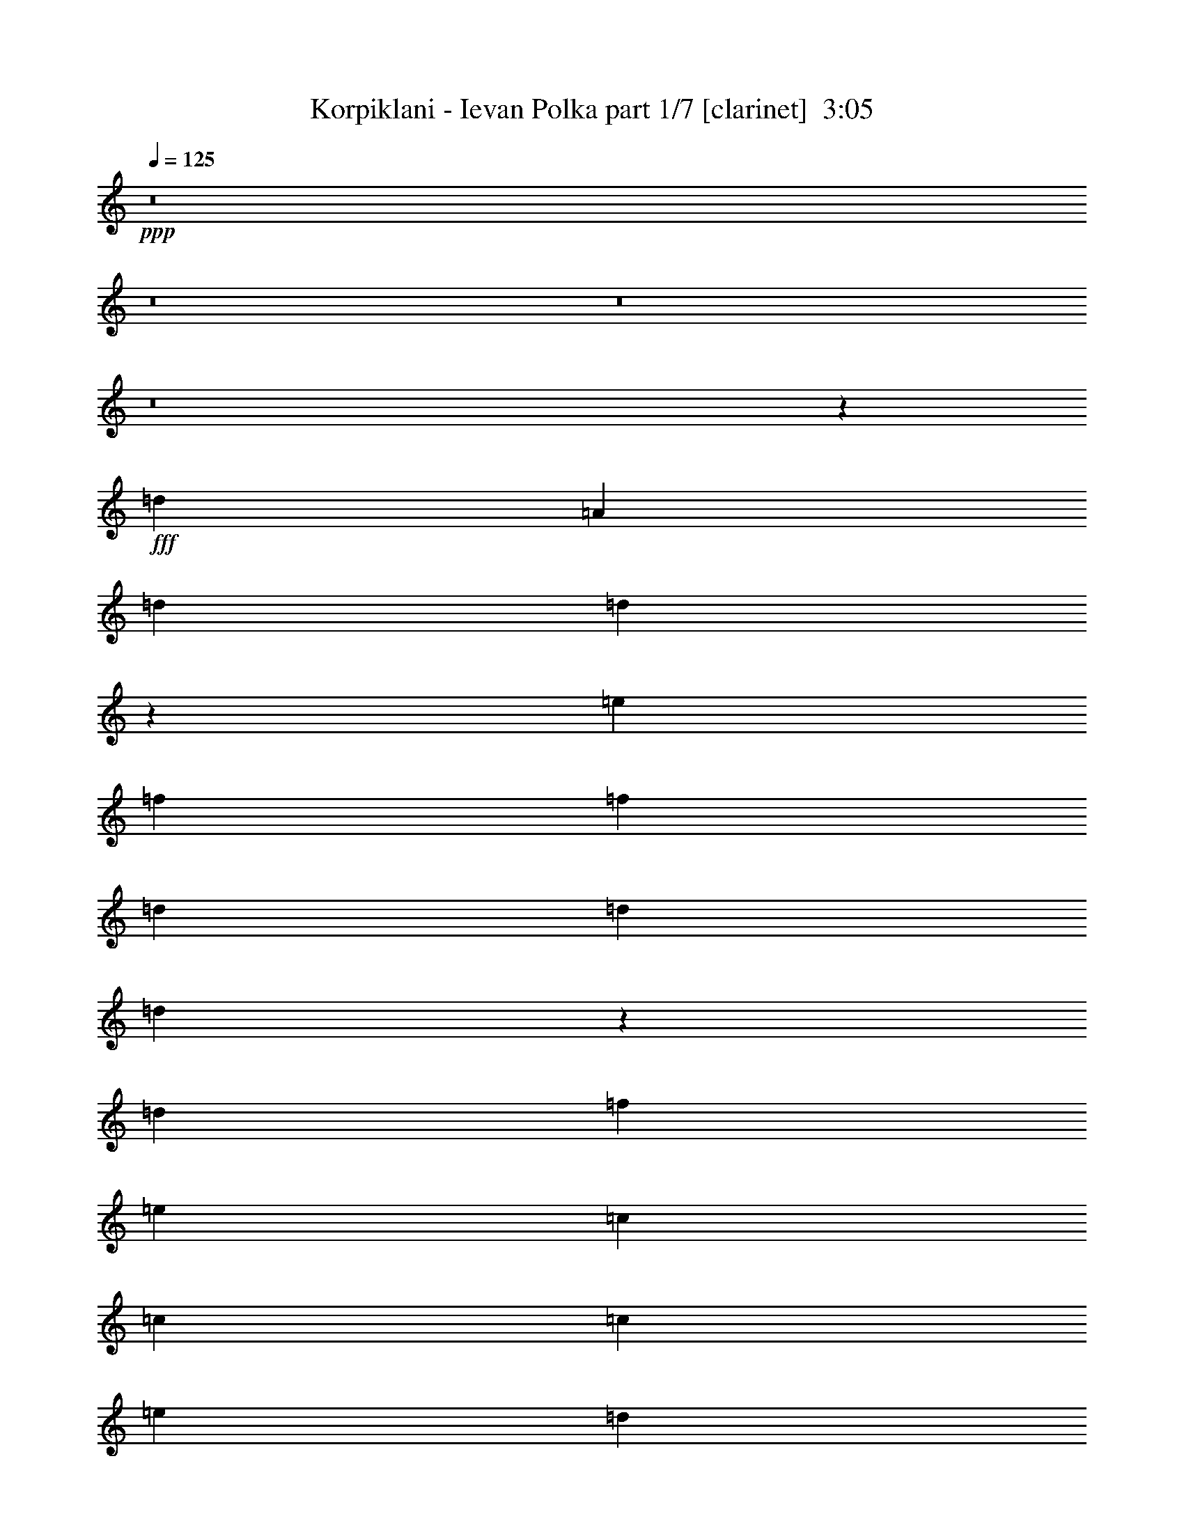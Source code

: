 % Produced with Bruzo's Transcoding Environment
% Transcribed by  : Himbeertoni

X:1
T:  Korpiklani - Ievan Polka part 1/7 [clarinet]  3:05
Z: Transcribed with BruTE
L: 1/4
Q: 125
K: C
+ppp+
z8
z8
z8
z8
z13325/27504
+fff+
[=d327/1528]
[=A1499/3056]
[=d1499/3056]
[=d12253/27504]
z1781/6876
[=e6745/27504]
[=f3373/13752]
[=f6745/27504]
[=d3373/13752]
[=d6745/27504]
[=d309/1528]
z3535/13752
[=d6745/27504]
[=f3373/13752]
[=e1499/3056]
[=c12631/27504]
[=c1499/3056]
[=c1499/3056]
[=e1579/3438]
[=d1499/3056]
[=d1499/3056]
[=d6745/27504]
[=d327/1528]
[=A1499/3056]
[=d1499/3056]
[=d1539/3056]
z307/1528
[=e3373/13752]
[=f1499/3056]
[=d6745/27504]
[=d1499/3056]
[=d327/1528]
[=d3373/13752]
[=e6745/27504]
[=a3373/13752]
[=a6745/27504]
[=a3373/13752]
[=g327/1528]
[=f6745/27504]
[=f3373/13752]
[=e6745/27504]
z3373/13752
[=f1499/3056]
[=d1387/6876]
z787/3056
[=d1499/3056]
[=d3373/13752]
[=e6745/27504]
[=a1579/3438]
[=a1499/3056]
[=g1499/3056]
[=f12631/27504]
[=e1499/3056]
[=c3373/13752]
[=c6745/27504]
[=c1499/3056]
[=c327/1528]
[=e3373/13752]
[=g6745/27504]
[=g3373/13752]
[=g6745/27504]
[=g3373/13752]
[=f327/1528]
[=f6745/27504]
[=e3373/13752]
[=e6745/27504]
[=f1499/3056]
[=d3373/13752]
[=d19309/27504]
z757/3056
[=d3373/13752]
[=a12631/27504]
[=a1499/3056]
[=g1499/3056]
[=f1499/3056]
[=e1579/3438]
[=c6745/27504]
[=c3373/13752]
[=c1499/3056]
[=c327/1528]
[=e6745/27504]
[=g3373/13752]
[=g6745/27504]
[=g3373/13752]
[=g6745/27504]
[=f3373/13752]
[=f327/1528]
[=e6745/27504]
[=e3373/13752]
[=f1499/3056]
[=d6745/27504]
[=d533/764]
z8
z52505/6876
[=d6745/27504]
[=A1499/3056]
[=d1499/3056]
[=d86/191]
z777/3056
[=e3373/13752]
[=f6745/27504]
[=f3373/13752]
[=d6745/27504]
[=d327/1528]
[=d91/382]
z771/3056
[=d3373/13752]
[=f6745/27504]
[=e1579/3438]
[=c1499/3056]
[=c1499/3056]
[=c1499/3056]
[=e12631/27504]
[=d1499/3056]
[=d1499/3056]
[=d327/1528]
[=d3373/13752]
[=A1499/3056]
[=d1499/3056]
[=d6131/13752]
z7115/27504
[=e6745/27504]
[=f1499/3056]
[=d3373/13752]
[=d12631/27504]
[=d3373/13752]
[=d6745/27504]
[=e3373/13752]
[=a6745/27504]
[=a3373/13752]
[=a327/1528]
[=g6745/27504]
[=f3373/13752]
[=f6745/27504]
[=e/4]
z735/3056
[=f1579/3438]
[=d3269/13752]
z6953/27504
[=d1499/3056]
[=d6745/27504]
[=e327/1528]
[=a1499/3056]
[=a1499/3056]
[=g1499/3056]
[=f1579/3438]
[=e1499/3056]
[=c6745/27504]
[=c3373/13752]
[=c12631/27504]
[=c3373/13752]
[=e6745/27504]
[=g3373/13752]
[=g6745/27504]
[=g3373/13752]
[=g327/1528]
[=f6745/27504]
[=f3373/13752]
[=e6745/27504]
[=e3373/13752]
[=f1499/3056]
[=d327/1528]
[=d20299/27504]
z6683/27504
[=d6745/27504]
[=a1579/3438]
[=a1499/3056]
[=g1499/3056]
[=f12631/27504]
[=e1499/3056]
[=c3373/13752]
[=c6745/27504]
[=c1579/3438]
[=c6745/27504]
[=e3373/13752]
[=g6745/27504]
[=g3373/13752]
[=g6745/27504]
[=g3373/13752]
[=f327/1528]
[=f6745/27504]
[=e3373/13752]
[=e6745/27504]
[=f1499/3056]
[=d3373/13752]
[=d9659/13752]
z8
z8
z8
z10719/1528
[=d3373/13752]
[=A1499/3056]
[=d1499/3056]
[=d12271/27504]
z3553/13752
[=e6745/27504]
[=f3373/13752]
[=f6745/27504]
[=d3373/13752]
[=d6745/27504]
[=d155/764]
z1763/6876
[=d6745/27504]
[=f3373/13752]
[=e1499/3056]
[=c12631/27504]
[=c1499/3056]
[=c1499/3056]
[=e1579/3438]
[=d1499/3056]
[=d1499/3056]
[=d6745/27504]
[=d327/1528]
[=A1499/3056]
[=d1499/3056]
[=d1541/3056]
z153/764
[=e3373/13752]
[=f1499/3056]
[=d6745/27504]
[=d1579/3438]
[=d6745/27504]
[=d3373/13752]
[=e6745/27504]
[=a3373/13752]
[=a6745/27504]
[=a3373/13752]
[=g327/1528]
[=f6745/27504]
[=f3373/13752]
[=e6763/27504]
z841/3438
[=f1499/3056]
[=d2783/13752]
z785/3056
[=d1499/3056]
[=d3373/13752]
[=e6745/27504]
[=a1579/3438]
[=a1499/3056]
[=g1499/3056]
[=f12631/27504]
[=e1499/3056]
[=c3373/13752]
[=c6745/27504]
[=c1579/3438]
[=c6745/27504]
[=e3373/13752]
[=g6745/27504]
[=g3373/13752]
[=g6745/27504]
[=g3373/13752]
[=f327/1528]
[=f6745/27504]
[=e3373/13752]
[=e6745/27504]
[=f1499/3056]
[=d3373/13752]
[=d19327/27504]
z755/3056
[=d3373/13752]
[=a12631/27504]
[=a1499/3056]
[=g1499/3056]
[=f1499/3056]
[=e1579/3438]
[=c6745/27504]
[=c3373/13752]
[=c1499/3056]
[=c327/1528]
[=e6745/27504]
[=g3373/13752]
[=g6745/27504]
[=g3373/13752]
[=g6745/27504]
[=f3373/13752]
[=f327/1528]
[=e6745/27504]
[=e3373/13752]
[=f1499/3056]
[=d6745/27504]
[=d1067/1528]
z8
z8
z8
z10773/1528
[=d327/1528]
[=A1499/3056]
[=d1499/3056]
[=d771/1528]
z611/3056
[=e3373/13752]
[=f6745/27504]
[=f3373/13752]
[=d6745/27504]
[=d3373/13752]
[=d5467/27504]
z199/764
[=d3373/13752]
[=f6745/27504]
[=e1499/3056]
[=c1579/3438]
[=c1499/3056]
[=c1499/3056]
[=e1499/3056]
[=d12631/27504]
[=d1499/3056]
[=d3373/13752]
[=d6745/27504]
[=A1579/3438]
[=d1499/3056]
[=d3439/6876]
z45/191
[=e327/1528]
[=f1499/3056]
[=d3373/13752]
[=d1499/3056]
[=d327/1528]
[=d6745/27504]
[=e3373/13752]
[=a6745/27504]
[=a3373/13752]
[=a6745/27504]
[=g3373/13752]
[=f327/1528]
[=f6745/27504]
[=e739/3056]
z95/382
[=f1499/3056]
[=d797/3056]
z5459/27504
[=d1499/3056]
[=d6745/27504]
[=e3373/13752]
[=a12631/27504]
[=a1499/3056]
[=g1499/3056]
[=f1499/3056]
[=e1579/3438]
[=c6745/27504]
[=c3373/13752]
[=c1499/3056]
[=c327/1528]
[=e6745/27504]
[=g3373/13752]
[=g6745/27504]
[=g3373/13752]
[=g6745/27504]
[=f3373/13752]
[=f327/1528]
[=e6745/27504]
[=e3373/13752]
[=f1499/3056]
[=d6745/27504]
[=d2135/3056]
z1727/6876
[=d6745/27504]
[=a1499/3056]
[=a1579/3438]
[=g1499/3056]
[=f1499/3056]
[=e12631/27504]
[=c3373/13752]
[=c6745/27504]
[=c1499/3056]
[=c3373/13752]
[=e327/1528]
[=g6745/27504]
[=g3373/13752]
[=g6745/27504]
[=g3373/13752]
[=f6745/27504]
[=f3373/13752]
[=e327/1528]
[=e6745/27504]
[=f1499/3056]
[=d3373/13752]
[=d19093/27504]
z13775/27504
+ff+
[=F6853/27504]
z3319/13752
[=F12631/27504]
[=E3373/13752]
[=F6745/27504]
[=G1499/3056]
[=A391/1528]
z717/3056
[=c1579/3438]
[=c6745/27504]
[=d3373/13752]
[=c1499/3056]
[=E5503/27504]
z99/382
[=E1499/3056]
[=D3373/13752]
[=E6745/27504]
[=F1579/3438]
[=G6547/27504]
z434/1719
[=F1499/3056]
[=F6745/27504]
[=A327/1528]
[=F1499/3056]
[=d187/764]
z751/3056
[=F1499/3056]
[=F327/1528]
[=E3373/13752]
[=F6745/27504]
[=E3373/13752]
[=c1729/6876]
z6575/27504
[=C12631/27504]
[=C3373/13752]
[=D6745/27504]
[=C1499/3056]
[=E789/3056]
z5531/27504
[=C1499/3056]
[=C6745/27504]
[=D3373/13752]
[=E1499/3056]
[=A2783/13752]
z785/3056
[=D743/3056]
z189/764
[=D26123/27504]
[=F3305/13752]
z6881/27504
[=F1499/3056]
[=E6745/27504]
[=F327/1528]
[=G1499/3056]
[=A755/3056]
z93/382
[=c1579/3438]
[=c6745/27504]
[=d3373/13752]
[=c1499/3056]
[=E6979/27504]
z407/1719
[=E12631/27504]
[=D3373/13752]
[=E6745/27504]
[=F1499/3056]
[=G199/764]
z1367/6876
[=F1499/3056]
[=F6745/27504]
[=A3373/13752]
[=F12631/27504]
[=d721/3056]
z389/1528
[=F1499/3056]
[=F3373/13752]
[=E6745/27504]
[=F327/1528]
[=E3373/13752]
[=c6673/27504]
z3409/13752
[=C1499/3056]
[=C327/1528]
[=D6745/27504]
[=C1499/3056]
[=E381/1528]
z737/3056
[=C1579/3438]
[=C6745/27504]
[=D3373/13752]
[=E1499/3056]
[=A3521/13752]
z6449/27504
[=D349/1719]
z783/3056
[=D20237/27504-]
+fff+
[=D6745/27504=d6745/27504]
[=A1579/3438]
[=d1499/3056]
[=d13765/27504]
z719/3056
[=e327/1528]
[=f3373/13752]
[=f6745/27504]
[=d3373/13752]
[=d6745/27504]
[=d393/1528]
z2779/13752
[=d6745/27504]
[=f3373/13752]
[=e1499/3056]
[=c1499/3056]
[=c12631/27504]
[=c1499/3056]
[=e1499/3056]
[=d1579/3438]
[=d1499/3056]
[=d6745/27504]
[=d3373/13752]
[=A12631/27504]
[=d1499/3056]
[=d379/764]
z6593/27504
[=e6745/27504]
[=f1579/3438]
[=d6745/27504]
[=d1499/3056]
[=d3373/13752]
[=d327/1528]
[=e6745/27504]
[=a3373/13752]
[=a6745/27504]
[=a3373/13752]
[=g6745/27504]
[=f3373/13752]
[=f327/1528]
[=e3269/13752]
z6953/27504
[=f1499/3056]
[=d1765/6876]
z619/3056
[=d1499/3056]
[=d3373/13752]
[=e6745/27504]
[=a1499/3056]
[=a1579/3438]
[=g1499/3056]
[=f1499/3056]
[=e12631/27504]
[=c3373/13752]
[=c6745/27504]
[=c1499/3056]
[=c3373/13752]
[=e327/1528]
[=g6745/27504]
[=g3373/13752]
[=g6745/27504]
[=g3373/13752]
[=f6745/27504]
[=f3373/13752]
[=e327/1528]
[=e6745/27504]
[=f1499/3056]
[=d3373/13752]
[=d9551/13752]
z195/764
[=d3373/13752]
[=a1499/3056]
[=a12631/27504]
[=g1499/3056]
[=f1499/3056]
[=e1579/3438]
[=c6745/27504]
[=c3373/13752]
[=c1499/3056]
[=c6745/27504]
[=e3373/13752]
[=g327/1528]
[=g6745/27504]
[=g3373/13752]
[=g6745/27504]
[=f3373/13752]
[=f6745/27504]
[=e3373/13752]
[=e327/1528]
[=f1499/3056]
[=d6745/27504]
[=d2109/3056]
z1543/3056
+ff+
[=F749/3056]
z375/1528
[=F1499/3056]
[=E327/1528]
[=F3373/13752]
[=G1499/3056]
[=A6925/27504]
z3283/13752
[=c12631/27504]
[=c3373/13752]
[=d6745/27504]
[=c1499/3056]
[=E395/1528]
z2761/13752
[=E1499/3056]
[=D6745/27504]
[=E3373/13752]
[=F1499/3056]
[=G5575/27504]
z49/191
[=F1499/3056]
[=F3373/13752]
[=A6745/27504]
[=F1579/3438]
[=d6619/27504]
z859/3438
[=F1499/3056]
[=F6745/27504]
[=E327/1528]
[=F3373/13752]
[=E6745/27504]
[=c189/764]
z743/3056
[=C1579/3438]
[=C6745/27504]
[=D3373/13752]
[=C1499/3056]
[=E1747/6876]
z6503/27504
[=C12631/27504]
[=C3373/13752]
[=D6745/27504]
[=E1499/3056]
[=A797/3056]
z5459/27504
[=D3287/13752]
z6917/27504
[=D1609/1719]
z8
z21953/3056
+fff+
[=d3373/13752]
[=A12631/27504]
[=d1499/3056]
[=d1517/3056]
z823/3438
[=e6745/27504]
[=f327/1528]
[=f3373/13752]
[=d6745/27504]
[=d3373/13752]
[=d6961/27504]
z3265/13752
[=d327/1528]
[=f6745/27504]
[=e1499/3056]
[=c1499/3056]
[=c1579/3438]
[=c1499/3056]
[=e1499/3056]
[=d12631/27504]
[=d1499/3056]
[=d3373/13752]
[=d6745/27504]
[=A1499/3056]
[=d1579/3438]
[=d13531/27504]
z745/3056
[=e3373/13752]
[=f12631/27504]
[=d3373/13752]
[=d1499/3056]
[=d6745/27504]
[=d3373/13752]
[=e327/1528]
[=a6745/27504]
[=a3373/13752]
[=a6745/27504]
[=g3373/13752]
[=f6745/27504]
[=f3373/13752]
[=e2783/13752]
z785/3056
[=f1499/3056]
[=d193/764]
z727/3056
[=d1579/3438]
[=d6745/27504]
[=e3373/13752]
[=a1499/3056]
[=a12631/27504]
[=g1499/3056]
[=f1499/3056]
[=e1579/3438]
[=c6745/27504]
[=c3373/13752]
[=c1499/3056]
[=c6745/27504]
[=e3373/13752]
[=g327/1528]
[=g6745/27504]
[=g3373/13752]
[=g6745/27504]
[=f3373/13752]
[=f6745/27504]
[=e3373/13752]
[=e327/1528]
[=f1499/3056]
[=d6745/27504]
[=d1055/1528]
z7133/27504
[=d6745/27504]
[=a1499/3056]
[=a1499/3056]
[=g1579/3438]
[=f1499/3056]
[=e1499/3056]
[=c327/1528]
[=c6745/27504]
[=c1499/3056]
[=c3373/13752]
[=e6745/27504]
[=g3373/13752]
[=g327/1528]
[=g6745/27504]
[=g3373/13752]
[=f6745/27504]
[=f3373/13752]
[=e6745/27504]
[=e3373/13752]
[=f12631/27504]
[=d3373/13752]
[=d20587/27504]
z8
z8
z8
z8
z11/2

X:2
T:  Korpiklani - Ievan Polka part 2/7 [flute]  3:05
Z: Transcribed with BruTE
L: 1/4
Q: 125
K: C
+ppp+
z19807/13752
+fff+
[=A,1499/3056]
+ff+
[=D12217/27504]
[=D/8]
z1861/13752
[=D6745/27504]
[=D1499/3056]
[=E3373/13752]
[=E6745/27504]
[=F689/1528]
[=D/8]
z393/3056
[=D3373/13752]
[=D1499/3056]
[=F6745/27504]
[=F327/1528]
[=E747/1528]
[=C6791/27504]
[=C6745/27504]
[=C1361/3056]
[=E/8]
z205/1528
[=E3373/13752]
[=F1499/3056]
[=D6745/27504]
[=D3373/13752]
[=D12631/27504]
[=A,1499/3056]
[=D1499/3056]
[=D327/1528]
[=D3373/13752]
[=D13477/27504]
[=E751/3056]
[=E3373/13752]
[=F1535/3438]
[=D/8]
z3659/27504
[=D6745/27504]
[=D1499/3056]
[=F3373/13752]
[=F327/1528]
[=E3331/6876]
[=C/8]
z193/1528
[=C3373/13752]
[=C1499/3056]
[=E327/1528]
[=E6745/27504]
[=F1499/3056]
[=D3373/13752]
[=D6745/27504]
[=D1579/3438]
[=F1499/3056]
[=A1499/3056]
[=A6745/27504]
[=A327/1528]
[=G371/764]
[=F/8]
z3443/27504
[=F6745/27504]
[=E1499/3056]
[=C77/382]
z443/1719
[=C1499/3056]
[=E1499/3056]
[=G12343/27504]
[=G/8]
z899/6876
[=G6745/27504]
[=F1499/3056]
[=E3373/13752]
[=E327/1528]
[=F1499/3056]
[=D1693/6876]
z6719/27504
[=D1499/3056]
[=F12631/27504]
[=A1499/3056]
[=A3373/13752]
[=A6745/27504]
[=G1375/3056]
[=F/8]
z99/764
[=F3373/13752]
[=E1499/3056]
[=C7141/27504]
z305/1528
[=C1499/3056]
[=E1499/3056]
[=G679/1528]
[=G/8]
z413/3056
[=G3373/13752]
[=F1499/3056]
[=E6745/27504]
[=E3373/13752]
[=F12631/27504]
[=D739/3056]
z95/382
[=D3/4=d3/4-]
+fff+
[=D5495/27504=d5495/27504]
+ff+
[=A,1499/3056]
[=D1499/3056]
[=D12253/27504]
z1781/6876
[=E6745/27504]
[=F3373/13752]
[=F6745/27504]
[=D3373/13752]
[=D6745/27504]
[=D309/1528]
z3535/13752
[=D6745/27504]
[=F3373/13752]
[=E1499/3056]
[=C12631/27504]
[=C1499/3056]
[=C1499/3056]
[=E1579/3438]
[=D1499/3056]
[=D1499/3056]
[=D6745/27504]
[=D327/1528]
[=A,1499/3056]
[=D1499/3056]
[=D1539/3056]
z307/1528
[=E3373/13752]
[=F1499/3056]
[=D6745/27504]
[=D1499/3056]
[=D327/1528]
[=D3373/13752]
[=E6745/27504]
[=A3373/13752]
[=A6745/27504]
[=A3373/13752]
[=G327/1528]
[=F6745/27504]
[=F3373/13752]
[=E6745/27504]
z3373/13752
[=F1499/3056]
[=D1387/6876]
z787/3056
[=D1499/3056]
[=D3373/13752]
[=E6745/27504]
[=A1579/3438]
[=A1499/3056]
[=G1499/3056]
[=F12631/27504]
[=E1499/3056]
[=C3373/13752]
[=C6745/27504]
[=C1499/3056]
[=C327/1528]
[=E3373/13752]
[=G6745/27504]
[=G3373/13752]
[=G6745/27504]
[=G3373/13752]
[=F327/1528]
[=F6745/27504]
[=E3373/13752]
[=E6745/27504]
[=F1499/3056]
[=D3373/13752]
[=D19309/27504]
z757/3056
[=D3373/13752]
[=A12631/27504]
[=A1499/3056]
[=G1499/3056]
[=F1499/3056]
[=E1579/3438]
[=C6745/27504]
[=C3373/13752]
[=C1499/3056]
[=C327/1528]
[=E6745/27504]
[=G3373/13752]
[=G6745/27504]
[=G3373/13752]
[=G6745/27504]
[=F3373/13752]
[=F327/1528]
[=E6745/27504]
[=E3373/13752]
[=F1499/3056]
[=D6745/27504]
[=D533/764]
z95/191
[=A1499/3056]
[=A327/1528]
[=A3373/13752]
[=G6743/13752]
[=F375/1528]
[=F3373/13752]
[=E12631/27504]
[=C363/1528]
z773/3056
[=C1499/3056]
[=E1579/3438]
[=G13333/27504]
[=G/8]
z385/3056
[=G3373/13752]
[=F1499/3056]
[=E327/1528]
[=E6745/27504]
[=F1499/3056]
[=D767/3056]
z183/764
[=D1579/3438]
[=F1499/3056]
[=A1499/3056]
[=A6745/27504]
[=A327/1528]
[=G1485/3056]
[=F859/3438]
[=F6745/27504]
[=E1499/3056]
[=C617/3056]
z7079/27504
[=C1499/3056]
[=E1499/3056]
[=G772/1719]
[=G/8]
z3587/27504
[=G6745/27504]
[=F1499/3056]
[=E3373/13752]
[=E327/1528]
[=F1499/3056]
[=D6781/27504]
z3355/13752
[=D11/16=d11/16-]
[=D7213/27504=d7213/27504]
[=A,1499/3056]
[=D1499/3056]
[=D86/191]
z777/3056
[=E3373/13752]
[=F6745/27504]
[=F3373/13752]
[=D6745/27504]
[=D327/1528]
[=D91/382]
z771/3056
[=D3373/13752]
[=F6745/27504]
[=E1579/3438]
[=C1499/3056]
[=C1499/3056]
[=C1499/3056]
[=E12631/27504]
[=D1499/3056]
[=D1499/3056]
[=D327/1528]
[=D3373/13752]
[=A,1499/3056]
[=D1499/3056]
[=D6131/13752]
z7115/27504
[=E6745/27504]
[=F1499/3056]
[=D3373/13752]
[=D12631/27504]
[=D3373/13752]
[=D6745/27504]
[=E3373/13752]
[=A6745/27504]
[=A3373/13752]
[=A327/1528]
[=G6745/27504]
[=F3373/13752]
[=F6745/27504]
[=E/4]
z735/3056
[=F1579/3438]
[=D3269/13752]
z6953/27504
[=D1499/3056]
[=D6745/27504]
[=E327/1528]
[=A1499/3056]
[=A1499/3056]
[=G1499/3056]
[=F1579/3438]
[=E1499/3056]
[=C6745/27504]
[=C3373/13752]
[=C12631/27504]
[=C3373/13752]
[=E6745/27504]
[=G3373/13752]
[=G6745/27504]
[=G3373/13752]
[=G327/1528]
[=F6745/27504]
[=F3373/13752]
[=E6745/27504]
[=E3373/13752]
[=F1499/3056]
[=D327/1528]
[=D20299/27504]
z6683/27504
[=D6745/27504]
[=A1579/3438]
[=A1499/3056]
[=G1499/3056]
[=F12631/27504]
[=E1499/3056]
[=C3373/13752]
[=C6745/27504]
[=C1579/3438]
[=C6745/27504]
[=E3373/13752]
[=G6745/27504]
[=G3373/13752]
[=G6745/27504]
[=G3373/13752]
[=F327/1528]
[=F6745/27504]
[=E3373/13752]
[=E6745/27504]
[=F1499/3056]
[=D3373/13752]
[=D9659/13752]
z6775/13752
[=A12235/27504]
[=A/8]
z463/3438
[=A6745/27504]
[=G1499/3056]
[=F3373/13752]
[=F6745/27504]
[=E1579/3438]
[=C833/3438]
z6827/27504
[=C1499/3056]
[=E12631/27504]
[=G187/382]
[=G6773/27504]
[=G6745/27504]
[=F1363/3056]
[=E/8]
z51/382
[=E3373/13752]
[=F1499/3056]
[=D7033/27504]
z3229/13752
[=D12631/27504]
[=F1499/3056]
[=A1499/3056]
[=A327/1528]
[=A3373/13752]
[=G1499/3056]
[=F6745/27504]
[=F3373/13752]
[=E12631/27504]
[=C727/3056]
z193/764
[=C1499/3056]
[=E1579/3438]
[=G6671/13752]
[=G/8]
z24/191
[=G3373/13752]
[=F1499/3056]
[=E327/1528]
[=E6745/27504]
[=F1499/3056]
[=D48/191]
z731/3056
[=D26123/27504=d26123/27504]
[=c1499/3056]
[=c6745/27504]
[=c327/1528]
[^A743/1528]
[=A6863/27504]
[=A6745/27504]
[=G1499/3056]
[=E1579/3438]
[=E1499/3056]
[=G1499/3056]
[^A12361/27504]
[^A/8]
z1789/13752
[^A6745/27504]
[=A1499/3056]
[=G3373/13752]
[=G327/1528]
[=A1499/3056]
[=F3395/13752]
z6701/27504
[=F12631/27504]
[=A1499/3056]
[=c1499/3056]
[=c3373/13752]
[=c6745/27504]
[^A1377/3056]
[=A/8]
z197/1528
[=A3373/13752]
[=G1499/3056]
[=E12631/27504]
[=E1499/3056]
[=G1499/3056]
[^A85/191]
[^A/8]
z411/3056
[^A3373/13752]
[=A1499/3056]
[=G6745/27504]
[=G3373/13752]
[=D1387/6876]
z787/3056
[=D741/3056]
z379/1528
[=D11/16]
[=D3607/13752]
[=A,1499/3056=D1499/3056]
[=D1499/3056]
[=D12631/27504]
[=E/4]
[=E735/3056]
[=F/4]
[=F735/3056]
[=D/4]
[=D735/3056]
[=D1579/3438]
[=D/4=F/4]
[=F735/3056]
[=E1499/3056]
[=C12631/27504]
[=C1499/3056]
[=C1499/3056=E1499/3056]
[=E1579/3438=F1579/3438]
[=D1499/3056]
[=D1499/3056]
[=A,/4-=D/4]
[=A,5755/27504=D5755/27504]
[=A,1499/3056=D1499/3056]
[=D1499/3056]
[=D1499/3056]
[=E3/16]
[=E7475/27504]
[=F1499/3056]
[=D/4]
[=D735/3056]
[=D3/16]
[=D3737/13752]
[=D/4=F/4-]
[=E735/3056=F735/3056]
[=E/4-=A/4]
[=E735/3056=A735/3056]
[=C/4-=A/4]
[=C1439/6876=G1439/6876]
[=C/4-=F/4]
[=C735/3056=F735/3056]
[=E1499/3056]
[=F1499/3056]
[=D12631/27504]
[=D/2]
[=D/4-]
[=D353/1528=E353/1528]
[=A1579/3438]
[=A1499/3056]
[=G1499/3056]
[=F12631/27504]
[=E1499/3056]
[=C/4]
[=C735/3056]
[=C1579/3438]
[=C/4=E/4]
[=E735/3056]
[=G/4]
[=G735/3056]
[=G/4]
[=G735/3056]
[=F3/16]
[=F3737/13752]
[=E/4]
[=E735/3056]
[=F1499/3056]
[=D/4]
[=D1439/6876]
[=D1499/3056]
[=F/4-]
[=D735/3056=F735/3056]
[=A12631/27504]
[=A1499/3056]
[=G1499/3056]
[=F1499/3056]
[=E1579/3438]
[=C/4]
[=C735/3056]
[=C1499/3056]
[=C3/16=E3/16]
[=E3737/13752]
[=G/4]
[=G735/3056]
[=G/4]
[=G735/3056]
[=F/4]
[=F1439/6876]
[=E/4]
[=E735/3056]
[=D1499/3056=F1499/3056]
[=D/4]
[=D735/3056]
[=D13061/13752]
[=c1499/3056]
[=c327/1528]
[=c3373/13752]
[^A1499/3056]
[=A6745/27504]
[=A3373/13752]
[=G12631/27504]
[=E1499/3056]
[=E1499/3056]
[=G1579/3438]
[^A13351/27504]
[^A/8]
z383/3056
[^A3373/13752]
[=A1499/3056]
[=G327/1528]
[=G6745/27504]
[=A1499/3056]
[=F769/3056]
z365/1528
[=F1579/3438]
[=A1499/3056]
[=c1499/3056]
[=c6745/27504]
[=c327/1528]
[^A1487/3056]
[=A3427/13752]
[=A6745/27504]
[=G1499/3056]
[=E1579/3438]
[=E1499/3056]
[=G1499/3056]
[^A6185/13752]
[^A/8]
z3569/27504
[^A6745/27504]
[=A1499/3056]
[=G3373/13752]
[=G327/1528]
[=D3269/13752]
z6953/27504
[=D6799/27504]
z1673/6876
[=D13061/13752]
[=f1499/3056]
[=f3373/13752]
[=f6745/27504]
[=e689/1528]
[=d/8]
z393/3056
[=d3373/13752]
[=c1499/3056]
[=G12631/27504]
[=G1499/3056]
[=c1499/3056]
[=e1361/3056]
[=e/8]
z205/1528
[=e3373/13752]
[=d1499/3056]
[=c6745/27504]
[=c3373/13752]
[=d12631/27504]
[=A371/1528]
z757/3056
[=A1499/3056]
[=d1579/3438]
[=f13477/27504]
[=f751/3056]
[=f3373/13752]
[=e1535/3438]
[=d/8]
z3659/27504
[=d6745/27504]
[=c1499/3056]
[=G1579/3438]
[=G1499/3056]
[=c1499/3056]
[=e1499/3056]
[=e327/1528]
[=e6745/27504]
[=d1499/3056]
[=c3373/13752]
[=c6745/27504]
[=d26123/27504]
[=d3/4-]
[=D2747/13752=d2747/13752]
[=A,1499/3056=F1499/3056]
[=D1499/3056=F1499/3056]
[=D1499/3056=F1499/3056]
[=G3/16-]
[=E7475/27504=G7475/27504]
[=F/4=A/4-]
[=F735/3056=A735/3056]
[=D/4=F/4-]
[=D735/3056=F735/3056]
[=D3/16=F3/16-]
[=F3737/13752]
[=D/4=A/4-]
[=F735/3056=A735/3056]
[=E1499/3056=G1499/3056]
[=C1579/3438=E1579/3438]
[=C1499/3056=E1499/3056]
[=C1499/3056=G1499/3056]
[=E1499/3056=A1499/3056]
[=D12631/27504=F12631/27504]
[=D1499/3056=F1499/3056]
[=D/4=E/4-]
[=D735/3056=E735/3056]
[=A,1579/3438=F1579/3438]
[=D1499/3056=F1499/3056]
[=D1499/3056=F1499/3056]
[=G/4-]
[=E5755/27504=G5755/27504]
[=F1499/3056=A1499/3056]
[=D/4=F/4-]
[=D735/3056-=F735/3056]
[=D/4=F/4-]
[=D1439/6876=F1439/6876]
[=D/4=A/4-]
[=E735/3056=A735/3056]
[=G/4-=A/4]
[=G735/3056=A735/3056]
[=E/4-=A/4]
[=E735/3056=G735/3056]
[=E3/16-=F3/16]
[=E3737/13752=F3737/13752]
[=E/4=G/4-]
[=G735/3056]
[=F1499/3056=A1499/3056]
[=D797/3056=F797/3056]
z5459/27504
[=D/2=F/2-]
[=D/4=F/4-]
[=E353/1528=F353/1528]
[=A12631/27504]
[=A1499/3056]
[=G1499/3056]
[=F1499/3056]
[=E1579/3438]
[=C/4]
[=C735/3056]
[=C1499/3056]
[=C3/16=E3/16]
[=E3737/13752]
[=G/4]
[=G735/3056]
[=G/4]
[=G735/3056]
[=F/4]
[=F1439/6876]
[=E/4]
[=E735/3056]
[=F1499/3056]
[=D/4]
[=D5755/27504]
[=D1499/3056]
[=F/4-]
[=D735/3056=F735/3056]
[=A1499/3056]
[=A1579/3438]
[=G1499/3056]
[=F1499/3056]
[=E12631/27504]
[=C/4]
[=C735/3056]
[=C1499/3056]
[=C/4=E/4]
[=E1439/6876]
[=G/4]
[=G735/3056]
[=G/4]
[=G735/3056]
[=F/4]
[=F735/3056]
[=E3/16]
[=E3737/13752]
[=D1499/3056=F1499/3056]
[=D/4]
[=D735/3056]
[=D26123/27504]
[=A1499/3056]
[=A12631/27504]
[=G1499/3056]
[=F1499/3056]
[=E1499/3056]
[=C1579/3438]
[=C1499/3056]
[=E1499/3056]
[=G12631/27504]
[=G1499/3056]
[=F1499/3056]
[=E1579/3438]
[=F1499/3056]
[=D1499/3056]
[=D12631/27504]
[=F1499/3056]
[=A1499/3056]
[=A1499/3056]
[=G1579/3438]
[=F1499/3056]
[=E1499/3056]
[=C12631/27504]
[=C1499/3056]
[=E1499/3056]
[=G1579/3438]
[=G1499/3056]
[=F1499/3056]
[=E1499/3056]
[=D12631/27504]
[=D1499/3056]
[=D26123/27504]
[=A1499/3056]
[=A1499/3056]
[=G12631/27504]
[=F1499/3056]
[=E1499/3056]
[=C1579/3438]
[=C1499/3056]
[=E1499/3056]
[=G1499/3056]
[=G12631/27504]
[=F1499/3056]
[=E1499/3056]
[=F1579/3438]
[=D1499/3056]
[=D1499/3056]
[=F12631/27504]
[=A1499/3056]
[=A1499/3056]
[=G1499/3056]
[=F1579/3438]
[=E1499/3056]
[=C1499/3056]
[=C12631/27504]
[=E1499/3056]
[=G1499/3056]
[=G1579/3438]
[=F1499/3056]
[=E1499/3056]
[=D1499/3056]
[=D12631/27504]
[=D3/4]
[=D353/1528]
[=A,1579/3438=d1579/3438]
[=D1499/3056=d1499/3056]
[=D1499/3056=d1499/3056]
[=e6745/27504]
[=E327/1528=e327/1528]
[=F/4=f/4-]
[=F735/3056=f735/3056]
[=D/4=d/4-]
[=D735/3056=d735/3056]
[=D/4=d/4-]
[=d1439/6876]
[=D/4=f/4-]
[=F735/3056=f735/3056]
[=E1499/3056=e1499/3056]
[=C1499/3056=c1499/3056]
[=C12631/27504=c12631/27504]
[=C3373/13752-=e3373/13752]
[=C6745/27504=e6745/27504]
[=E1499/3056=f1499/3056]
[=D1579/3438=d1579/3438]
[=D1499/3056=d1499/3056]
[=D/4=A/4-]
[=D735/3056=A735/3056]
[=A,12631/27504=d12631/27504]
[=D1499/3056=A1499/3056]
[=D1499/3056=d1499/3056]
[=e/4-]
[=E735/3056=e735/3056]
[=F1579/3438=f1579/3438]
[=D6745/27504=d6745/27504]
[=D3373/13752-=d3373/13752]
[=D/4=d/4-]
[=D735/3056=d735/3056]
[=D3/16=f3/16-]
[=E3737/13752=f3737/13752]
[=A/4=a/4-]
[=A735/3056=a735/3056]
[=A/4=g/4-]
[=G735/3056=g735/3056]
[=F/4=f/4-]
[=F1439/6876=f1439/6876]
[=E/4=e/4-]
[=e735/3056]
[=F1499/3056=f1499/3056]
[=D1765/6876=d1765/6876]
z619/3056
[=D/2=d/2-]
[=D/4=d/4-]
[=E353/1528=d353/1528]
[=A1499/3056=a1499/3056]
[=A1579/3438=a1579/3438]
[=G1499/3056=g1499/3056]
[=F1499/3056=f1499/3056]
[=E12631/27504=e12631/27504]
[=C/4=c/4-]
[=C735/3056=c735/3056]
[=C1499/3056=c1499/3056]
[=C/4=e/4-]
[=E1439/6876=e1439/6876]
[=G/4=g/4-]
[=G735/3056=g735/3056]
[=G/4=g/4-]
[=G735/3056=g735/3056]
[=F/4=f/4-]
[=F735/3056=f735/3056]
[=E3/16=e3/16-]
[=E3737/13752=e3737/13752]
[=F1499/3056=f1499/3056]
[=D/4=d/4-]
[=D735/3056-=d735/3056]
[=D1579/3438=d1579/3438]
[=f/4-]
[=D735/3056=f735/3056]
[=A1499/3056=a1499/3056]
[=A12631/27504=a12631/27504]
[=G1499/3056=g1499/3056]
[=F1499/3056=f1499/3056]
[=E1579/3438=e1579/3438]
[=C/4=c/4-]
[=C735/3056=c735/3056]
[=C1499/3056=c1499/3056]
[=C/4=e/4-]
[=E735/3056=e735/3056]
[=G3/16=g3/16-]
[=G3737/13752=g3737/13752]
[=G/4=g/4-]
[=G735/3056=g735/3056]
[=F/4=f/4-]
[=F735/3056=f735/3056]
[=E/4=e/4-]
[=E1439/6876=e1439/6876]
[=F1499/3056=d1499/3056]
[=D6745/27504]
[=D3373/13752-]
[=D7/16=d7/16-]
[=d14089/27504]
[=A1499/3056]
[=A3373/13752]
[=A6745/27504]
[=G345/764]
[=F/8]
z391/3056
[=F3373/13752]
[=E1499/3056]
[=C5467/27504]
z199/764
[=C1499/3056]
[=E1499/3056]
[=G1363/3056]
[=G/8]
z51/382
[=G3373/13752]
[=F1499/3056]
[=E6745/27504]
[=E3373/13752]
[=F12631/27504]
[=D93/382]
z755/3056
[=D1499/3056]
[=F1579/3438]
[=A1499/3056]
[=A6745/27504]
[=A3373/13752]
[=G6149/13752]
[=F/8]
z3641/27504
[=F6745/27504]
[=E1499/3056]
[=C785/3056]
z5567/27504
[=C1499/3056]
[=E1499/3056]
[=G1499/3056]
[=G327/1528]
[=G6745/27504]
[=F1499/3056]
[=E3373/13752]
[=E6745/27504]
[=F1579/3438]
[=D3287/13752]
z6917/27504
[=D13061/13752=d13061/13752]
[=A743/1528]
[=A6863/27504]
[=A6745/27504]
[=G1499/3056]
[=F327/1528]
[=F3373/13752]
[=E1499/3056]
[=C6943/27504]
z1637/6876
[=C12631/27504]
[=E1499/3056]
[=G1499/3056]
[=G3373/13752]
[=G327/1528]
[=F13405/27504]
[=E759/3056]
[=E3373/13752]
[=F12631/27504]
[=D717/3056]
z391/1528
[=D1499/3056]
[=F1499/3056]
[=A1377/3056]
[=A/8]
z197/1528
[=A3373/13752]
[=G1499/3056]
[=F6745/27504]
[=F327/1528]
[=E1499/3056]
[=C379/1528]
z741/3056
[=C1579/3438]
[=E1499/3056]
[=G1499/3056]
[=G6745/27504]
[=G3373/13752]
[=F1553/3438]
[=E/8]
z3515/27504
[=E6745/27504]
[=F1499/3056]
[=D38/191]
z895/3438
[=D3/4=d3/4-]
[=D353/1528=d353/1528]
[=A,12631/27504]
[=D1499/3056]
[=D1517/3056]
z823/3438
[=E6745/27504]
[=F327/1528]
[=F3373/13752]
[=D6745/27504]
[=D3373/13752]
[=D6961/27504]
z3265/13752
[=D327/1528]
[=F6745/27504]
[=E1499/3056]
[=C1499/3056]
[=C1579/3438]
[=C1499/3056]
[=E1499/3056]
[=D12631/27504]
[=D1499/3056]
[=D3373/13752]
[=D6745/27504]
[=A,1499/3056]
[=D1579/3438]
[=D13531/27504]
z745/3056
[=E3373/13752]
[=F12631/27504]
[=D3373/13752]
[=D1499/3056]
[=D6745/27504]
[=D3373/13752]
[=E327/1528]
[=A6745/27504]
[=A3373/13752]
[=A6745/27504]
[=G3373/13752]
[=F6745/27504]
[=F3373/13752]
[=E2783/13752]
z785/3056
[=F1499/3056]
[=D193/764]
z727/3056
[=D1579/3438]
[=D6745/27504]
[=E3373/13752]
[=A1499/3056=f1499/3056]
[=A6745/27504-=f6745/27504]
[=A327/1528=f327/1528]
[=G1499/3056=e1499/3056]
[=F3373/13752-=d3373/13752]
[=F6745/27504=d6745/27504]
[=E1579/3438=c1579/3438]
[=C/4=G/4-]
[=C735/3056=G735/3056]
[=C1499/3056=G1499/3056]
[=C/4=c/4-]
[=E735/3056=c735/3056]
[=G3/16=e3/16-]
[=G3737/13752=e3737/13752]
[=G3373/13752=e3373/13752]
[=G6745/27504=e6745/27504]
[=F/4=d/4-]
[=F735/3056=d735/3056]
[=E3373/13752=c3373/13752]
[=E327/1528=c327/1528]
[=F1499/3056=d1499/3056]
[=D6745/27504=A6745/27504]
[=D3373/13752-]
[=D12631/27504=A12631/27504]
[=d/4-]
[=D735/3056=d735/3056]
[=A1499/3056=f1499/3056]
[=A3373/13752-=f3373/13752]
[=A6745/27504=f6745/27504]
[=G1579/3438=e1579/3438]
[=F6745/27504-=d6745/27504]
[=F3373/13752=d3373/13752]
[=E1499/3056=c1499/3056]
[=C3/16=G3/16-]
[=C3737/13752=G3737/13752]
[=C1499/3056=G1499/3056]
[=C/4=c/4-]
[=E735/3056=c735/3056]
[=G/4=e/4-]
[=G1439/6876=e1439/6876]
[=G6745/27504=e6745/27504]
[=G3373/13752=e3373/13752]
[=F/4=d/4-]
[=F735/3056=d735/3056]
[=E6745/27504=c6745/27504]
[=E3373/13752=c3373/13752]
[=F7/16=d7/16-]
[=D/4=d/4-]
[=D7213/27504-=d7213/27504]
[=D/2=d/2-]
[=d12371/27504]
[=a1499/3056]
[=a6745/27504]
[=a3373/13752]
[=g12307/27504]
[=f/8]
z227/1719
[=f6745/27504]
[=e1499/3056]
[=c1579/3438]
[=c1499/3056]
[=e1499/3056]
[=g1499/3056]
[=g327/1528]
[=g6745/27504]
[=f1499/3056]
[=e3373/13752]
[=e6745/27504]
[=f1579/3438]
[=d1499/3056]
[=d1499/3056]
[=f12631/27504]
[=a1487/3056]
[=a3427/13752]
[=a6745/27504]
[=g1499/3056]
[=f327/1528]
[=f3373/13752]
[=e1499/3056]
[=c1499/3056]
[=c12631/27504]
[=e1499/3056]
[=g1499/3056]
[=g3373/13752]
[=g327/1528]
[=f6707/13752]
[=e379/1528]
[=e3373/13752]
[=d13061/13752]
[=d1499/1528]
[=a689/1528]
[=a/8]
z393/3056
[=a3373/13752]
[=g1499/3056]
[=f6745/27504]
[=f327/1528]
[=e1499/3056]
[=c1499/3056]
[=c1579/3438]
[=e1499/3056]
[=g1499/3056]
[=g6745/27504]
[=g3373/13752]
[=f12433/27504]
[=e/8]
z1753/13752
[=e6745/27504]
[=f1499/3056]
[=d1579/3438]
[=d1499/3056]
[=f1499/3056]
[=a1535/3438]
[=a/8]
z3659/27504
[=a6745/27504]
[=g1499/3056]
[=f3373/13752]
[=f327/1528]
[=e1499/3056]
[=c1499/3056]
[=c1499/3056]
[=e12631/27504]
[=g1499/3056]
[=g3373/13752]
[=g6745/27504]
[=f1579/3438]
[=e1499/3056]
[=d13693/27504]
z1381/3056
[=d753/764]
z25/4

X:3
T:  Korpiklani - Ievan Polka part 3/7 [horn]  3:05
Z: Transcribed with BruTE
L: 1/4
Q: 125
K: C
+ppp+
z19807/13752
+fff+
[=A,1499/3056]
+ff+
[=D12217/27504]
[=D/8]
z1861/13752
[=D6745/27504]
[=D1499/3056]
[=E3373/13752]
[=E6745/27504]
[=F689/1528]
[=D/8]
z393/3056
[=D3373/13752]
[=D1499/3056]
[=F6745/27504]
[=F327/1528]
[=E747/1528]
[=C6791/27504]
[=C6745/27504]
[=C1361/3056]
[=E/8]
z205/1528
[=E3373/13752]
[=F1499/3056]
[=D6745/27504]
[=D3373/13752]
[=D12631/27504]
[=A,1499/3056]
[=D1499/3056]
[=D327/1528]
[=D3373/13752]
[=D13477/27504]
[=E751/3056]
[=E3373/13752]
[=F1535/3438]
[=D/8]
z3659/27504
[=D6745/27504]
[=D1499/3056]
[=F3373/13752]
[=F327/1528]
[=E3331/6876]
[=C/8]
z193/1528
[=C3373/13752]
[=C1499/3056]
[=E327/1528]
[=E6745/27504]
[=F1499/3056]
[=D3373/13752]
[=D6745/27504]
[=D1579/3438]
[=F1499/3056]
[=A1499/3056]
[=A6745/27504]
[=A327/1528]
[=G371/764]
[=F/8]
z3443/27504
[=F6745/27504]
[=E1499/3056]
[=C77/382]
z443/1719
[=C1499/3056]
[=E1499/3056]
[=G12343/27504]
[=G/8]
z899/6876
[=G6745/27504]
[=F1499/3056]
[=E3373/13752]
[=E327/1528]
[=F1499/3056]
[=D1693/6876]
z6719/27504
[=D1499/3056]
[=F12631/27504]
[=A1499/3056]
[=A3373/13752]
[=A6745/27504]
[=G1375/3056]
[=F/8]
z99/764
[=F3373/13752]
[=E1499/3056]
[=C7141/27504]
z305/1528
[=C1499/3056]
[=E1499/3056]
[=G679/1528]
[=G/8]
z413/3056
[=G3373/13752]
[=F1499/3056]
[=E6745/27504]
[=E3373/13752]
[=F12631/27504]
[=D739/3056]
z95/382
[=D2869/3056=d2869/3056]
z13793/27504
[=D6835/27504=A6835/27504=d6835/27504]
z2143/3056
[=D361/1528=A361/1528=d361/1528]
z569/764
[=D195/764=A195/764=d195/764]
z19103/27504
[=D3341/13752=A3341/13752=d3341/13752]
z5075/6876
[=C5485/27504=G5485/27504=c5485/27504]
z2293/3056
[=C763/3056=G763/3056=c763/3056]
z2407/3438
[=D6529/27504=A6529/27504=d6529/27504]
z20453/27504
[=D6745/27504=A6745/27504=d6745/27504]
[=D26/191=A26/191=d26/191]
z1737/3056
[=D373/1528=A373/1528=d373/1528]
z563/764
[=D613/3056=A613/3056=d613/3056]
z10303/13752
[=D3449/13752=A3449/13752=d3449/13752]
z267/382
[=D729/3056=A729/3056=d729/3056]
z2269/3056
[=C787/3056=G787/3056=c787/3056]
z1190/1719
[=C6745/27504=G6745/27504=c6745/27504]
z20237/27504
[=D1387/6876=A1387/6876=d1387/6876]
z787/3056
[=D3033/3056=A3033/3056=d3033/3056]
z12317/27504
[=A,412/1719=E412/1719=A412/1719]
z10195/13752
[=A,3557/13752=E3557/13752=A3557/13752]
z132/191
[=C753/3056=G753/3056=c753/3056]
z2245/3056
[=C155/764=G155/764=c155/764]
z20543/27504
[=C6961/27504=G6961/27504=c6961/27504]
z2129/3056
[=C46/191=G46/191=c46/191]
z1131/1528
[=D397/1528=A397/1528=d397/1528]
z18977/27504
[=D851/3438=A851/3438=d851/3438]
z1073/1528
[=A,719/3056=E719/3056=A719/3056]
z2279/3056
[=A,777/3056=E777/3056=A777/3056]
z9565/13752
[=C6655/27504=G6655/27504=c6655/27504]
z20327/27504
[=C2729/13752=G2729/13752=c2729/13752]
z287/382
[=C95/382=G95/382=c95/382]
z19283/27504
[=C3251/13752=G3251/13752=c3251/13752]
z1280/1719
[=D439/1719=A439/1719=d439/1719]
z6467/27504
[=D13061/13752=A13061/13752=d13061/13752]
[=A1499/3056]
[=A,327/1528=E327/1528=A327/1528]
[=A3373/13752]
[=G1499/3056]
[=A,6745/27504=E6745/27504=F6745/27504=A6745/27504]
[=F3373/13752]
[=E12631/27504]
[=C363/1528=G363/1528=c363/1528]
z773/3056
[=C1499/3056]
[=C/4=E/4-=G/4=c/4]
[=E1439/6876]
[=G1499/3056]
[=C6745/27504=G6745/27504=c6745/27504]
[=G3373/13752]
[=F1499/3056]
[=C327/1528=E327/1528=G327/1528=c327/1528]
[=E6745/27504]
[=F1499/3056]
[=D767/3056=A767/3056=d767/3056]
z183/764
[=D1579/3438]
[=D/4=F/4-=A/4=d/4]
[=F735/3056]
[=A1499/3056]
[=A,6745/27504=E6745/27504=A6745/27504]
[=A327/1528]
[=G1499/3056]
[=A,3373/13752=E3373/13752=F3373/13752=A3373/13752]
[=F6745/27504]
[=E1499/3056]
[=C617/3056=G617/3056=c617/3056]
z7079/27504
[=C1499/3056]
[=C/4=E/4-=G/4=c/4]
[=E735/3056]
[=G12631/27504]
[=C3373/13752=G3373/13752=c3373/13752]
[=G6745/27504]
[=F1499/3056]
[=C3373/13752=E3373/13752=G3373/13752=c3373/13752]
[=E327/1528]
[=F1499/3056]
[=D6781/27504=A6781/27504=d6781/27504]
z3355/13752
[=D25951/27504=A25951/27504=d25951/27504]
z759/1528
[=D387/1528=A387/1528=d387/1528]
z19157/27504
[=D1657/6876=A1657/6876=d1657/6876]
z10177/13752
[=D3575/13752=A3575/13752=d3575/13752]
z527/764
[=D757/3056=A757/3056=d757/3056]
z9655/13752
[=C6475/27504=G6475/27504=c6475/27504]
z20507/27504
[=C6997/27504=G6997/27504=c6997/27504]
z2125/3056
[=D185/764=A185/764=d185/764]
z1129/1528
[=D989/3056=A989/3056=d989/3056]
z8611/13752
[=D1711/6876=A1711/6876=d1711/6876]
z1071/1528
[=D723/3056=A723/3056=d723/3056]
z2275/3056
[=D781/3056=A781/3056=d781/3056]
z9547/13752
[=D6691/27504=A6691/27504=d6691/27504]
z20291/27504
[=C2747/13752=G2747/13752=c2747/13752]
z3/4
[=C/4=G/4=c/4]
z19247/27504
[=D3269/13752=A3269/13752=d3269/13752]
z6953/27504
[=D6427/6876=A6427/6876=d6427/6876]
z1545/3056
[=A,747/3056=E747/3056=A747/3056]
z2251/3056
[=A,307/1528=E307/1528=A307/1528]
z20597/27504
[=C6907/27504=G6907/27504=c6907/27504]
z2135/3056
[=C365/1528=G365/1528=c365/1528]
z567/764
[=C197/764=G197/764=c197/764]
z19031/27504
[=C3377/13752=G3377/13752=c3377/13752]
z5057/6876
[=D5557/27504=A5557/27504=d5557/27504]
z2285/3056
[=D771/3056=A771/3056=d771/3056]
z1199/1719
[=A,6601/27504=E6601/27504=A6601/27504]
z20381/27504
[=A,7123/27504=E7123/27504=A7123/27504]
z2111/3056
[=C377/1528=G377/1528=c377/1528]
z19337/27504
[=C403/1719=G403/1719=c403/1719]
z10267/13752
[=C3485/13752=G3485/13752=c3485/13752]
z133/191
[=C737/3056=G737/3056=c737/3056]
z2261/3056
[=D795/3056=A795/3056=d795/3056]
z5477/27504
[=D1499/1528=A1499/1528=d1499/1528]
[=A12631/27504]
[=A,3373/13752=E3373/13752=A3373/13752]
[=A6745/27504]
[=G1499/3056]
[=A,3373/13752=E3373/13752=F3373/13752=A3373/13752]
[=F6745/27504]
[=E1579/3438]
[=C833/3438=G833/3438=c833/3438]
z6827/27504
[=C1499/3056]
[=C3/16=E3/16-=G3/16=c3/16]
[=E3737/13752]
[=G1499/3056]
[=C3373/13752=G3373/13752=c3373/13752]
[=G6745/27504]
[=F1579/3438]
[=C6745/27504=E6745/27504=G6745/27504=c6745/27504]
[=E3373/13752]
[=F1499/3056]
[=D7033/27504=A7033/27504=d7033/27504]
z3229/13752
[=D12631/27504]
[=D/4=F/4-=A/4=d/4]
[=F735/3056]
[=A1499/3056]
[=A,327/1528=E327/1528=A327/1528]
[=A3373/13752]
[=G1499/3056]
[=A,6745/27504=E6745/27504=F6745/27504=A6745/27504]
[=F3373/13752]
[=E12631/27504]
[=C727/3056=G727/3056=c727/3056]
z193/764
[=C1499/3056]
[=C/4=E/4-=G/4=c/4]
[=E1439/6876]
[=G1499/3056]
[=C6745/27504=G6745/27504=c6745/27504]
[=G3373/13752]
[=F1499/3056]
[=C327/1528=E327/1528=G327/1528=c327/1528]
[=E6745/27504]
[=F1499/3056]
[=D48/191=A48/191=d48/191]
z731/3056
[=D26123/27504=A26123/27504=d26123/27504]
[=A1499/3056]
[=A,6745/27504=E6745/27504=A6745/27504]
[=A327/1528]
[=G1499/3056]
[=A,3373/13752=E3373/13752=F3373/13752=A3373/13752]
[=F6745/27504]
[=E1499/3056]
[=C309/1528=G309/1528=c309/1528]
z3535/13752
[=C1499/3056]
[=C/4=E/4-=G/4=c/4]
[=E735/3056]
[=G12631/27504]
[=C3373/13752=G3373/13752=c3373/13752]
[=G6745/27504]
[=F1499/3056]
[=C3373/13752=E3373/13752=G3373/13752=c3373/13752]
[=E327/1528]
[=F1499/3056]
[=D3395/13752=A3395/13752=d3395/13752]
z6701/27504
[=D12631/27504]
[=D/4=F/4-=A/4=d/4]
[=F735/3056]
[=A1499/3056]
[=A,3373/13752=E3373/13752=A3373/13752]
[=A6745/27504]
[=G1579/3438]
[=A,6745/27504=E6745/27504=F6745/27504=A6745/27504]
[=F3373/13752]
[=E1499/3056]
[=C7159/27504=G7159/27504=c7159/27504]
z38/191
[=C1499/3056]
[=C/4=E/4-=G/4=c/4]
[=E735/3056]
[=G1579/3438]
[=C6745/27504=G6745/27504=c6745/27504]
[=G3373/13752]
[=F1499/3056]
[=C6745/27504=E6745/27504=G6745/27504=c6745/27504]
[=E3373/13752]
[=F12631/27504]
[=D741/3056=A741/3056=d741/3056]
z379/1528
[=D2871/3056=A2871/3056=d2871/3056]
z13775/27504
[=D6853/27504=A6853/27504=d6853/27504]
z2141/3056
[=D181/764=A181/764=d181/764]
z1137/1528
[=D391/1528=A391/1528=d391/1528]
z19085/27504
[=D1675/6876=A1675/6876=d1675/6876]
z10141/13752
[=C5503/27504=G5503/27504=c5503/27504]
z2291/3056
[=C765/3056=G765/3056=c765/3056]
z9619/13752
[=D6547/27504=A6547/27504=d6547/27504]
z20435/27504
[=D6745/27504=A6745/27504=d6745/27504]
[=D209/1528=A209/1528=d209/1528]
z1735/3056
[=D187/764=A187/764=d187/764]
z1125/1528
[=D615/3056=A615/3056=d615/3056]
z5147/6876
[=D1729/6876=A1729/6876=d1729/6876]
z1067/1528
[=D731/3056=A731/3056=d731/3056]
z2267/3056
[=C789/3056=G789/3056=c789/3056]
z9511/13752
[=C6763/27504=G6763/27504=c6763/27504]
z20219/27504
[=D2783/13752=A2783/13752=d2783/13752]
z785/3056
[=D3035/3056=A3035/3056=d3035/3056]
z12299/27504
[=A,3305/13752=E3305/13752=A3305/13752]
z5093/6876
[=A,1783/6876=E1783/6876=A1783/6876]
z1055/1528
[=C755/3056=G755/3056=c755/3056]
z1208/1719
[=C6457/27504=G6457/27504=c6457/27504]
z20525/27504
[=C6979/27504=G6979/27504=c6979/27504]
z2127/3056
[=C369/1528=G369/1528=c369/1528]
z565/764
[=D199/764=A199/764=d199/764]
z18959/27504
[=D3413/13752=A3413/13752=d3413/13752]
z134/191
[=A,721/3056=E721/3056=A721/3056]
z2277/3056
[=A,779/3056=E779/3056=A779/3056]
z2389/3438
[=C6673/27504=G6673/27504=c6673/27504]
z20309/27504
[=C1369/6876=G1369/6876=c1369/6876]
z1147/1528
[=C381/1528=G381/1528=c381/1528]
z19265/27504
[=C815/3438=G815/3438=c815/3438]
z10231/13752
[=D3521/13752=A3521/13752=d3521/13752]
z6449/27504
[=D13061/13752=A13061/13752=d13061/13752]
[=a1499/3056]
[=A,327/1528=E327/1528=A327/1528=a327/1528]
[=a3373/13752]
[=g1499/3056]
[=A,/4=E/4=A/4=f/4-]
[=f4961/13752=e4961/13752]
+f+
[=f/8]
[=e327/1528]
+ff+
[=C/4=G/4=c/4-]
[=c735/3056]
[=c1499/3056]
[=C/4=G/4=c/4=e/4-]
[=e1439/6876]
[=g1499/3056]
[=C6745/27504=G6745/27504=c6745/27504=g6745/27504]
[=g3373/13752]
[=f1499/3056]
[=C327/1528=G327/1528=c327/1528=e327/1528]
[=e6745/27504]
[=f1499/3056]
[=D/4=A/4=d/4-]
[=d735/3056]
[=d1579/3438]
[=D/4=A/4=d/4=f/4-]
[=f735/3056]
[=a1499/3056]
[=A,6745/27504=E6745/27504=A6745/27504=a6745/27504]
[=a327/1528]
[=g1499/3056]
[=A,/4=E/4=A/4=f/4-]
[=f9923/27504=e9923/27504]
+f+
[=f/8]
[=e6745/27504]
+ff+
[=C3/16=G3/16=c3/16-]
[=c7475/27504]
[=c1499/3056]
[=C/4=G/4=c/4=e/4-]
[=e735/3056]
[=g12631/27504]
[=C3373/13752=G3373/13752=c3373/13752=g3373/13752]
[=g6745/27504]
[=f1499/3056]
[=C3373/13752=G3373/13752=c3373/13752=e3373/13752]
[=e327/1528]
[=f1499/3056]
[=D/4=A/4=d/4-]
[=d735/3056]
[=D13061/13752=A13061/13752=d13061/13752]
[=a1499/3056]
[=A,3373/13752=E3373/13752=A3373/13752=a3373/13752]
[=a6745/27504]
[=g1579/3438]
[=A,/4=E/4=A/4=f/4-]
[=f4961/13752=e4961/13752]
+f+
[=f/8]
[=e3373/13752]
+ff+
[=C/4=G/4=c/4-]
[=c5755/27504]
[=c1499/3056]
[=C/4=G/4=c/4=e/4-]
[=e735/3056]
[=g1579/3438]
[=C6745/27504=G6745/27504=c6745/27504=g6745/27504]
[=g3373/13752]
[=f1499/3056]
[=C6745/27504=G6745/27504=c6745/27504=e6745/27504]
[=e3373/13752]
[=f12631/27504]
[=D/4=A/4=d/4-]
[=d735/3056]
[=d1499/3056]
[=D3/16=A3/16=d3/16=f3/16-]
[=f7475/27504]
[=a1499/3056]
[=A,6745/27504=E6745/27504=A6745/27504=a6745/27504]
[=a3373/13752]
[=g12631/27504]
[=A,/4=E/4=A/4=f/4-]
[=f9923/27504=e9923/27504]
+f+
[=f/8]
[=e6745/27504]
+ff+
[=C/4=G/4=c/4-]
[=c1439/6876]
[=c1499/3056]
[=C/4=G/4=c/4=e/4-]
[=e735/3056]
[=g1499/3056]
[=C327/1528=G327/1528=c327/1528=g327/1528]
[=g6745/27504]
[=f1499/3056]
[=C3373/13752=G3373/13752=c3373/13752=e3373/13752]
[=e6745/27504]
[=f1579/3438]
[=D/4=A/4=d/4-]
[=d735/3056]
[=D12863/13752=A12863/13752=d12863/13752]
z1543/3056
[=D749/3056=A749/3056=d749/3056]
z2249/3056
[=D77/382=A77/382=d77/382]
z20579/27504
[=D6925/27504=A6925/27504=d6925/27504]
z2133/3056
[=D183/764=A183/764=d183/764]
z1133/1528
[=C395/1528=G395/1528=c395/1528]
z19013/27504
[=C1693/6876=G1693/6876=c1693/6876]
z10105/13752
[=D5575/27504=A5575/27504=d5575/27504]
z2283/3056
[=D3373/13752=A3373/13752=d3373/13752]
[=D3649/27504=A3649/27504=d3649/27504]
z983/1719
[=D6619/27504=A6619/27504=d6619/27504]
z20363/27504
[=D7141/27504=A7141/27504=d7141/27504]
z2109/3056
[=D189/764=A189/764=d189/764]
z19319/27504
[=D3233/13752=A3233/13752=d3233/13752]
z5129/6876
[=C1747/6876=G1747/6876=c1747/6876]
z1063/1528
[=C739/3056=G739/3056=c739/3056]
z2259/3056
[=D797/3056=A797/3056=d797/3056]
z5459/27504
[=D13601/13752=A13601/13752=d13601/13752]
z1379/3056
[=A,361/1528=E361/1528=A361/1528]
z569/764
[=A,195/764=E195/764=A195/764]
z19103/27504
[=C3341/13752=G3341/13752=c3341/13752]
z5075/6876
[=C5485/27504=G5485/27504=c5485/27504]
z2293/3056
[=C763/3056=G763/3056=c763/3056]
z2407/3438
[=C6529/27504=G6529/27504=c6529/27504]
z20453/27504
[=D7051/27504=A7051/27504=d7051/27504]
z2119/3056
[=D373/1528=A373/1528=d373/1528]
z563/764
[=A,613/3056=E613/3056=A613/3056]
z10303/13752
[=A,3449/13752=E3449/13752=A3449/13752]
z267/382
[=C729/3056=G729/3056=c729/3056]
z2269/3056
[=C787/3056=G787/3056=c787/3056]
z1190/1719
[=C6745/27504=G6745/27504=c6745/27504]
z20237/27504
[=C1387/6876=G1387/6876=c1387/6876]
z1143/1528
[=D385/1528=A385/1528=d385/1528]
z729/3056
[=D725/764=A725/764=d725/764]
z6757/13752
[=A,3557/13752=E3557/13752=A3557/13752]
z132/191
[=A,753/3056=E753/3056=A753/3056]
z2245/3056
[=C155/764=G155/764=c155/764]
z20543/27504
[=C6961/27504=G6961/27504=c6961/27504]
z2129/3056
[=C46/191=G46/191=c46/191]
z1131/1528
[=C397/1528=G397/1528=c397/1528]
z18977/27504
[=D851/3438=A851/3438=d851/3438]
z1073/1528
[=D719/3056=A719/3056=d719/3056]
z2279/3056
[=A,777/3056=E777/3056=A777/3056]
z9565/13752
[=A,6655/27504=E6655/27504=A6655/27504]
z20327/27504
[=C2729/13752=G2729/13752=c2729/13752]
z287/382
[=C95/382=G95/382=c95/382]
z19283/27504
[=C3251/13752=G3251/13752=c3251/13752]
z1280/1719
[=C439/1719=G439/1719=c439/1719]
z1061/1528
[=D743/3056=A743/3056=d743/3056]
z189/764
[=D26123/27504=A26123/27504=d26123/27504]
[=a1499/3056]
[=A,6745/27504=E6745/27504=A6745/27504=a6745/27504]
[=a3373/13752]
[=g12631/27504]
[=A,/4=E/4=A/4=f/4-]
[=f9923/27504=e9923/27504]
+f+
[=f/8]
[=e6745/27504]
+ff+
[=C/4=G/4=c/4-]
[=c1439/6876]
[=c1499/3056]
[=C/4=G/4=c/4=e/4-]
[=e735/3056]
[=g1499/3056]
[=C327/1528=G327/1528=c327/1528=g327/1528]
[=g6745/27504]
[=f1499/3056]
[=C3373/13752=G3373/13752=c3373/13752=e3373/13752]
[=e6745/27504]
[=f1579/3438]
[=D/4=A/4=d/4-]
[=d735/3056]
[=d1499/3056]
[=D/4=A/4=d/4=f/4-]
[=f5755/27504]
[=a1499/3056]
[=A,3373/13752=E3373/13752=A3373/13752=a3373/13752]
[=a6745/27504]
[=g1499/3056]
[=A,3/16=E3/16=A3/16=f3/16-]
[=f7409/27504]
[=e6811/27504=f6811/27504]
+f+
[=e3373/13752]
+ff+
[=C/4=G/4=c/4-]
[=c735/3056]
[=c12631/27504]
[=C/4=G/4=c/4=e/4-]
[=e735/3056]
[=g1499/3056]
[=C3373/13752=G3373/13752=c3373/13752=g3373/13752]
[=g327/1528]
[=f1499/3056]
[=C6745/27504=G6745/27504=c6745/27504=e6745/27504]
[=e3373/13752]
[=f1499/3056]
[=D3/16=A3/16=d3/16-]
[=d3737/13752]
[=D3037/3056=A3037/3056=d3037/3056]
z12281/27504
[=D1657/6876=A1657/6876=d1657/6876]
z10177/13752
[=D3575/13752=A3575/13752=d3575/13752]
z527/764
[=D757/3056=A757/3056=d757/3056]
z9655/13752
[=D6475/27504=A6475/27504=d6475/27504]
z20507/27504
[=C6997/27504=G6997/27504=c6997/27504]
z2125/3056
[=C185/764=G185/764=c185/764]
z1129/1528
[=D607/3056=A607/3056=d607/3056]
z7169/27504
[=D27211/27504=A27211/27504=d27211/27504]
z689/1528
[=D723/3056=A723/3056=d723/3056]
z2275/3056
[=D3373/13752=A3373/13752=d3373/13752]
[=D3721/27504=A3721/27504=d3721/27504]
z1957/3438
[=D6691/27504=A6691/27504=d6691/27504]
z20291/27504
[=D2747/13752=A2747/13752=d2747/13752]
z3/4
[=C/4=G/4=c/4]
z19247/27504
[=C3269/13752=G3269/13752=c3269/13752]
z5111/6876
[=D1765/6876=A1765/6876=d1765/6876]
z619/3056
[=D1505/1528=A1505/1528=d1505/1528]
z1487/3056
[=A,307/1528=E307/1528=A307/1528]
z20597/27504
[=A,6907/27504=E6907/27504=A6907/27504]
z2135/3056
[=C365/1528=G365/1528=c365/1528]
z567/764
[=C197/764=G197/764=c197/764]
z19031/27504
[=C3377/13752=G3377/13752=c3377/13752]
z5057/6876
[=C5557/27504=G5557/27504=c5557/27504]
z2285/3056
[=D771/3056=A771/3056=d771/3056]
z1199/1719
[=D6601/27504=A6601/27504=d6601/27504]
z20381/27504
[=A,7123/27504=E7123/27504=A7123/27504]
z2111/3056
[=A,377/1528=E377/1528=A377/1528]
z19337/27504
[=C403/1719=G403/1719=c403/1719]
z10267/13752
[=C3485/13752=G3485/13752=c3485/13752]
z133/191
[=C737/3056=G737/3056=c737/3056]
z2261/3056
[=C795/3056=G795/3056=c795/3056]
z2371/3438
[=D6817/27504=A6817/27504=d6817/27504]
z3337/13752
[=D13061/13752=A13061/13752=d13061/13752]
[=f749/3056]
z375/1528
[=A,/4=E/4=A/4=f/4-]
[=f735/3056]
[=e327/1528]
[=f3373/13752]
[=A,/4=E/4=A/4=g/4-]
[=g735/3056]
[=a6925/27504]
z3283/13752
[=C3/16=G3/16=c3/16=c'3/16-]
[=c'3737/13752]
[=c'3373/13752]
[=d6745/27504]
[=C/4=G/4=c/4=c'/4-]
[=c'735/3056]
[=e395/1528]
z2761/13752
[=C/4=G/4=c/4=e/4-]
[=e735/3056]
[=d6745/27504]
[=e3373/13752]
[=C/4=G/4=c/4=f/4-]
[=f735/3056]
[=g5575/27504]
z49/191
[=D/4=A/4=d/4=f/4-]
[=f735/3056]
[=f3373/13752]
[=a6745/27504]
[=D3/16=A3/16=d3/16=f3/16-]
[=f7475/27504]
[=d6619/27504]
z859/3438
[=A,/4=E/4=A/4=f/4-]
[=f735/3056]
[=f6745/27504]
[=e327/1528]
[=A,3373/13752=E3373/13752=A3373/13752=f3373/13752]
[=e6745/27504]
[=c'189/764]
z743/3056
[=C/4=G/4=c/4-]
[=c1439/6876]
[=c6745/27504]
[=d3373/13752]
[=C/4=G/4=c/4-]
[=c735/3056]
[=e1747/6876]
z6503/27504
[=C3/16=G3/16=c3/16-]
[=c3737/13752]
[=c3373/13752]
[=d6745/27504]
[=C/4=G/4=c/4=e/4-]
[=e735/3056]
[=a797/3056]
z5459/27504
[=D3287/13752=A3287/13752=d3287/13752]
z6917/27504
[=D13061/13752=A13061/13752=d13061/13752]
[=A1499/3056]
[=A,3373/13752=E3373/13752=F3373/13752=A3373/13752]
[=E6745/27504]
[=F3373/13752]
[=E6745/27504]
[=A,327/1528=E327/1528=F327/1528=A327/1528]
[=G3373/13752]
[=c1499/3056]
[=C6943/27504=G6943/27504^A6943/27504=c6943/27504]
z1637/6876
[^A327/1528]
[=c6745/27504]
[=C3373/13752=G3373/13752^A3373/13752=c3373/13752]
[=G6745/27504]
[=F3373/13752]
[=G6745/27504]
[=C3373/13752=E3373/13752=G3373/13752=c3373/13752]
[=C327/1528]
[=D6745/27504]
[=E3373/13752]
[=C6745/27504=F6745/27504=G6745/27504=c6745/27504]
[=G3373/13752]
[=A6745/27504]
[=F327/1528]
[=D3373/13752=E3373/13752=A3373/13752=d3373/13752]
[=D6745/27504]
[=A,1499/3056-]
[=A,793/3056-=D793/3056=A793/3056=d793/3056]
[=A,353/1528]
[=A1579/3438]
[=A,6745/27504=E6745/27504=A6745/27504=d6745/27504]
[=c3373/13752]
[=d6745/27504]
[=c3373/13752]
[=A,6745/27504=E6745/27504=A6745/27504=d6745/27504]
[=e327/1528]
[=G1499/3056]
[=C3373/13752=G3373/13752=c3373/13752=e3373/13752]
[=d6745/27504]
[=e3373/13752]
[=d327/1528]
[=C6745/27504=G6745/27504=c6745/27504=e6745/27504]
[=g3373/13752]
[=g6745/27504]
[=f3373/13752]
[=C6745/27504=G6745/27504=c6745/27504=e6745/27504]
[=c3373/13752]
[=e327/1528]
[=d6745/27504]
[=C3373/13752=G3373/13752=c3373/13752]
[=A6745/27504]
[=G3373/13752]
[=A6745/27504]
[=D38/191=A38/191=d38/191=e38/191]
z895/3438
[=D6805/6876=A6805/6876=d6805/6876]
z1377/3056
[=D181/764=A181/764=d181/764]
z1137/1528
[=D391/1528=A391/1528=d391/1528]
z11/16
[=D/8=A/8=d/8]
z/8
[=D/8=A/8=d/8]
z4211/6876
[=D5503/27504=A5503/27504=d5503/27504]
z2291/3056
[=C765/3056=G765/3056=c765/3056]
z9619/13752
[=C6547/27504=G6547/27504=c6547/27504]
z20435/27504
[=D7069/27504=A7069/27504=d7069/27504]
z11/16
[=D/8=A/8=d/8]
z/8
[=D/8=A/8=d/8]
z467/764
[=D615/3056=A615/3056=d615/3056]
z5147/6876
[=D1729/6876=A1729/6876=d1729/6876]
z1067/1528
[=D731/3056=A731/3056=d731/3056]
z2267/3056
[=D3373/13752=A3373/13752=d3373/13752]
[=D3793/27504=A3793/27504=d3793/27504]
z974/1719
[=C6763/27504=G6763/27504=c6763/27504]
z20219/27504
[=C2783/13752=G2783/13752=c2783/13752]
z571/764
[=D193/764=A193/764=d193/764]
z727/3056
[=D1451/1528=A1451/1528=d1451/1528]
z1687/3438
[=A,1783/6876=E1783/6876=A1783/6876]
z1055/1528
[=A,755/3056=E755/3056=A755/3056]
z1208/1719
[=C6457/27504=G6457/27504=c6457/27504]
z20525/27504
[=C6979/27504=G6979/27504=c6979/27504]
z2127/3056
[=C369/1528=G369/1528=c369/1528]
z565/764
[=C199/764=G199/764=c199/764]
z18959/27504
[=D3413/13752=A3413/13752=d3413/13752]
z134/191
[=D721/3056=A721/3056=d721/3056]
z2277/3056
[=A,779/3056=E779/3056=A779/3056]
z2389/3438
[=A,6673/27504=E6673/27504=A6673/27504]
z20309/27504
[=C1369/6876=G1369/6876=c1369/6876]
z1147/1528
[=C381/1528=G381/1528=c381/1528]
z19265/27504
[=C815/3438=G815/3438=c815/3438]
z10231/13752
[=C3521/13752=G3521/13752=c3521/13752]
z265/382
[=D745/3056=A745/3056=d745/3056]
z377/1528
[=D26123/27504=A26123/27504=d26123/27504]
[=f1499/3056]
[=A,6745/27504=E6745/27504=A6745/27504=f6745/27504]
[=f3373/13752]
[=e12631/27504]
[=A,3373/13752=E3373/13752=A3373/13752=d3373/13752]
[=d6745/27504]
[=c1499/3056]
[=C/4=G/4-=c/4]
[=G1439/6876]
[=G1499/3056]
[=C/4=G/4=c/4-]
[=c735/3056]
[=e1499/3056]
[=C327/1528=G327/1528=c327/1528=e327/1528]
[=e6745/27504]
[=d1499/3056]
[=C3373/13752=G3373/13752=c3373/13752]
[=c6745/27504]
[=d1579/3438]
[=D6583/27504=A6583/27504=d6583/27504]
z1727/6876
[=A1499/3056]
[=D/4=A/4=d/4-]
[=d5755/27504]
[=f1499/3056]
[=A,3373/13752=E3373/13752=A3373/13752=f3373/13752]
[=f6745/27504]
[=e1499/3056]
[=A,327/1528=E327/1528=A327/1528=d327/1528]
[=d3373/13752]
[=c1499/3056]
[=C/4=G/4-=c/4]
[=G735/3056]
[=G12631/27504]
[=C/4=G/4=c/4-]
[=c735/3056]
[=e1499/3056]
[=C3373/13752=G3373/13752=c3373/13752=e3373/13752]
[=e327/1528]
[=d1499/3056]
[=C6745/27504=G6745/27504=c6745/27504]
[=c3373/13752]
[=d12631/27504]
[=D3139/13752=A3139/13752=d3139/13752-]
[=d7213/27504]
[=D1499/1528=A1499/1528=d1499/1528]
[=f1579/3438]
[=A,6745/27504=E6745/27504=A6745/27504=f6745/27504]
[=f3373/13752]
[=e1499/3056]
[=A,6745/27504=E6745/27504=A6745/27504=d6745/27504]
[=d327/1528]
[=c1499/3056]
[=C/4=G/4-=c/4]
[=G735/3056]
[=G1579/3438]
[=C/4=G/4=c/4-]
[=c735/3056]
[=e1499/3056]
[=C6745/27504=G6745/27504=c6745/27504=e6745/27504]
[=e3373/13752]
[=d12631/27504]
[=C3373/13752=G3373/13752=c3373/13752]
[=c6745/27504]
[=d1499/3056]
[=D609/3056=A609/3056=d609/3056]
z7151/27504
[=A1499/3056]
[=D/4=A/4=d/4-]
[=d735/3056]
[=f12631/27504]
[=A,3373/13752=E3373/13752=A3373/13752=f3373/13752]
[=f6745/27504]
[=e1499/3056]
[=A,3373/13752=E3373/13752=A3373/13752=d3373/13752]
[=d327/1528]
[=c1499/3056]
[=C/4=G/4-=c/4]
[=G735/3056]
[=G1499/3056]
[=C3/16=G3/16=c3/16-]
[=c3737/13752]
[=e1499/3056]
[=C3373/13752=G3373/13752=c3373/13752=e3373/13752]
[=e6745/27504]
[=d1579/3438]
[=C/4=G/4=c/4-]
[=c735/3056]
[=D13693/27504=A13693/27504=d13693/27504]
z1381/3056
[=D753/764=A753/764=d753/764]
z25/4

X:4
T:  Korpiklani - Ievan Polka part 4/7 [lute]  3:05
Z: Transcribed with BruTE
L: 1/4
Q: 125
K: C
+ppp+
z19807/13752
+fff+
[=c1499/3056=g1499/3056]
[=d12217/27504=a12217/27504]
z80501/27504
[=d12631/27504=a12631/27504]
[=c747/1528=g747/1528]
z3271/3438
[=c1499/3056=g1499/3056]
[=d6815/13752=a6815/13752]
z2887/3056
[=c1499/3056=g1499/3056]
[=d1535/3056=a1535/3056]
z8767/3056
[=d1579/3438=a1579/3438]
[=c3331/6876=g3331/6876]
z27149/27504
[=c12631/27504=g12631/27504]
[=d1501/3056=a1501/3056]
z1497/3056
[=d181/191=a181/191]
[=A/8]
z632/1719
[=A12631/27504=e12631/27504]
[=A45/191]
[=A/8]
z397/3056
[=A1499/3056=e1499/3056]
[=c99/764]
z1103/3056
[=c345/764=g345/764]
[=c/8]
z/8
[=c6827/27504]
[=c1499/3056=g1499/3056]
[=c937/6876]
z987/3056
[=c187/382=g187/382]
[=c6773/27504]
[=c6745/27504]
[=c1579/3438=g1579/3438]
[=d599/3438]
z8699/27504
[=d1499/3056=a1499/3056]
[=d6745/27504]
[=d3373/13752]
[=d12451/27504=a12451/27504]
[=A/8]
z1137/3056
[=A1499/3056=e1499/3056]
[=A327/1528]
[=A3373/13752]
[=A1499/3056=e1499/3056]
[=c1721/13752]
z10049/27504
[=c6149/13752=g6149/13752]
[=c/8]
z/8
[=c/8]
z195/1528
[=c1499/3056=g1499/3056]
[=c403/3056]
z9005/27504
[=c6671/13752=g6671/13752]
[=c/8]
z/8
[=c1691/6876]
[=c1499/3056=g1499/3056]
[=d3811/27504]
z5/16
[=d/8]
z571/1528
[=d2869/3056=a2869/3056]
[=d/8]
z3/8
[=d/8]
z5047/13752
[=d6745/27504]
[=d327/1528]
[=d361/1528]
[=d/8]
z/8
[=d/8]
z565/1528
[=d199/1528]
z1101/3056
[=d125/382]
z/8
[=d/8]
z/8
[=d6809/27504]
[=c3505/27504]
z4993/13752
[=c1883/13752]
z5/16
[=c/8]
z/8
[=c/8]
z/8
[=c6755/27504]
[=c6745/27504]
[=d205/1528]
z5/16
[=d/8]
z3/8
[=d759/3056]
[=d3373/13752]
[=d6745/27504]
[=d327/1528]
[=d263/1528]
z5/16
[=d/8]
z1135/3056
[=d3373/13752]
[=d6745/27504]
[=d327/1528]
[=d723/3056]
[=d/8]
z2573/6876
[=d865/6876]
z10031/27504
[=d6745/27504]
[=d1001/3056]
z/8
[=d/8]
z/8
[=c/8]
z1123/3056
[=c405/3056]
z8987/27504
[=c1621/6876]
[=c/8]
z/8
[=c/8]
z/8
[=c3373/13752]
[=d223/1719]
z9923/27504
[=d3829/27504]
z489/1528
[=d1499/1528=a1499/1528]
[=A417/3056]
z8879/27504
[=A3367/6876=e3367/6876]
[=A47/191]
[=A3373/13752]
[=A12631/27504=e12631/27504]
[=c533/3056]
z483/1528
[=c1499/3056=g1499/3056]
[=c3373/13752]
[=c6745/27504]
[=c173/382=g173/382]
[=c/8]
z10229/27504
[=c1499/3056=g1499/3056]
[=c327/1528]
[=c6745/27504]
[=c1499/3056=g1499/3056]
[=d383/3056]
z279/764
[=d1367/3056=a1367/3056]
[=d/8]
z/8
[=d/8]
z1753/13752
[=d1499/3056=a1499/3056]
[=A3631/27504]
z125/382
[=A1483/3056=e1483/3056]
[=A/8]
z/8
[=A751/3056]
[=A1499/3056=e1499/3056]
[=c53/382]
z551/1719
[=c1499/3056=g1499/3056]
[=c6745/27504]
[=c3373/13752]
[=c6167/13752=g6167/13752]
[=c/8]
z575/1528
[=c1499/3056=g1499/3056]
[=c3373/13752]
[=c327/1528]
[=c6689/13752=g6689/13752]
[=d/8]
z5083/13752
[=d1793/13752]
z9905/27504
[=d13061/13752=a13061/13752]
[=A195/1528]
z1109/3056
[=A687/1528=e687/1528]
[=A/8]
z/8
[=A/8]
z3443/27504
[=A1499/3056=e1499/3056]
[=c1847/13752]
z993/3056
[=c745/1528=g745/1528]
[=c6827/27504]
[=c6745/27504]
[=c1579/3438=g1579/3438]
[=c2369/13752]
z8753/27504
[=c1499/3056=g1499/3056]
[=c6745/27504]
[=c3373/13752]
[=c12397/27504=g12397/27504]
[=d/8]
z1143/3056
[=d1499/3056=a1499/3056]
[=d3373/13752]
[=d327/1528]
[=d13441/27504=a13441/27504]
[=A/8]
z10103/27504
[=A12631/27504=e12631/27504]
[=A721/3056]
[=A/8]
z99/764
[=A1499/3056=e1499/3056]
[=c397/3056]
z551/1528
[=c1381/3056=g1381/3056]
[=c/8]
z/8
[=c3409/13752]
[=c1499/3056=g1499/3056]
[=c3757/27504]
z493/1528
[=c1497/3056=g1497/3056]
[=c1691/6876]
[=c6745/27504]
[=c341/764=g341/764]
[=d/8]
z3/8
[=d/8]
z2537/6876
[=d25951/27504=a25951/27504]
[=d/8]
z71/191
[=d49/382]
z1107/3056
[=d327/1528]
[=d361/1528]
[=d/8]
z/8
[=d6863/27504]
[=d3451/27504]
z1255/3438
[=d232/1719]
z5/16
[=d/8]
z/8
[=d/8]
z/8
[=d6809/27504]
[=d6745/27504]
[=c101/764]
z2249/6876
[=c1189/6876]
z5/16
[=c/8]
z/8
[=c6755/27504]
[=c6745/27504]
[=c3373/13752]
[=d5/36]
z5/16
[=d/8]
z1141/3056
[=d3373/13752]
[=d6745/27504]
[=d327/1528]
[=d717/3056]
[=d/8]
z3/8
[=d/8]
z10085/27504
[=d6745/27504]
[=d327/1528]
[=d723/3056]
[=d/8]
z/8
[=d/8]
z1129/3056
[=d399/3056]
z275/764
[=d1001/3056]
z/8
[=d/8]
z/8
[=d425/1719]
[=c1757/13752]
z9977/27504
[=c3775/27504]
z5/16
[=c/8]
z/8
[=c/8]
z/8
[=c3373/13752]
[=c6745/27504]
[=d411/3056]
z5/16
[=d/8]
z10391/27504
[=d13061/13752=a13061/13752]
[=A527/3056]
z243/764
[=A1499/3056=e1499/3056]
[=A3373/13752]
[=A6745/27504]
[=A689/1528=e689/1528]
[=c/8]
z10283/27504
[=c1499/3056=g1499/3056]
[=c6745/27504]
[=c327/1528]
[=c747/1528=g747/1528]
[=c/8]
z561/1528
[=c1579/3438=g1579/3438]
[=c6493/27504]
[=c/8]
z445/3438
[=c1499/3056=g1499/3056]
[=d3577/27504]
z4957/13752
[=d12433/27504=a12433/27504]
[=d/8]
z/8
[=d757/3056]
[=d1499/3056=a1499/3056]
[=A209/1528]
z4435/13752
[=A13477/27504=e13477/27504]
[=A751/3056]
[=A3373/13752]
[=A1535/3438=e1535/3438]
[=c/8]
z289/764
[=c1499/3056=g1499/3056]
[=c3373/13752]
[=c327/1528]
[=c3331/6876=g3331/6876]
[=c/8]
z2555/6876
[=c1499/3056=g1499/3056]
[=c327/1528]
[=c6745/27504]
[=c1499/3056=g1499/3056]
[=d24/191]
z1115/3056
[=d413/3056]
z8915/27504
[=d1499/1528=a1499/1528]
[=A455/3438]
z999/3056
[=A371/764=e371/764]
[=A/8]
z/8
[=A375/1528]
[=A1499/3056=e1499/3056]
[=c425/3056]
z8807/27504
[=c1499/3056=g1499/3056]
[=c6745/27504]
[=c3373/13752]
[=c12343/27504=g12343/27504]
[=c/8]
z1149/3056
[=c1499/3056=g1499/3056]
[=c3373/13752]
[=c327/1528]
[=c13387/27504=g13387/27504]
[=d/8]
z10157/27504
[=d1499/3056=a1499/3056]
[=d9013/27504]
z201/1528
[=d1499/3056=a1499/3056]
[=A391/3056]
z277/764
[=A1375/3056=e1375/3056]
[=A/8]
z/8
[=A859/3438]
[=A1499/3056=e1499/3056]
[=c3703/27504]
z62/191
[=c1491/3056=g1491/3056]
[=c3409/13752]
[=c6745/27504]
[=c1579/3438=g1579/3438]
[=c4747/27504]
z1093/3438
[=c1499/3056=g1499/3056]
[=c6745/27504]
[=c3373/13752]
[=c6203/13752=g6203/13752]
[=d/8]
z571/1528
[=d193/1528]
z1113/3056
[=d1449/1528=a1449/1528]
[=A/8]
z5047/13752
[=A12631/27504=e12631/27504]
[=A361/1528]
[=A/8]
z395/3056
[=A1499/3056=e1499/3056]
[=c199/1528]
z1101/3056
[=c691/1528=g691/1528]
[=c/8]
z/8
[=c6809/27504]
[=c1499/3056=g1499/3056]
[=c1883/13752]
z985/3056
[=c749/1528=g749/1528]
[=c6755/27504]
[=c6745/27504]
[=c1365/3056=g1365/3056]
[=d/8]
z650/1719
[=d1499/3056=a1499/3056]
[=d6745/27504]
[=d327/1528]
[=d1481/3056=a1481/3056]
[=A/8]
z1135/3056
[=A1499/3056=e1499/3056]
[=A327/1528]
[=A3373/13752]
[=A1499/3056=e1499/3056]
[=c865/6876]
z10031/27504
[=c3079/6876=g3079/6876]
[=c/8]
z/8
[=c/8]
z97/764
[=c1499/3056=g1499/3056]
[=c405/3056]
z8987/27504
[=c835/1719=g835/1719]
[=c/8]
z/8
[=c3373/13752]
[=c1499/3056=g1499/3056]
[=d3829/27504]
z5/16
[=d/8]
z285/764
[=d2871/3056=a2871/3056]
[=d/8]
z3/8
[=d/8]
z2519/6876
[=d6745/27504]
[=d327/1528]
[=d181/764]
[=d/8]
z/8
[=d/8]
z141/382
[=d25/191]
z1099/3056
[=d501/1528]
z/8
[=d/8]
z/8
[=d6791/27504]
[=c3523/27504]
z623/1719
[=c473/3438]
z5/16
[=c/8]
z/8
[=c763/3056]
[=c3373/13752]
[=c6745/27504]
[=d103/764]
z5/16
[=d/8]
z3/8
[=d757/3056]
[=d3373/13752]
[=d6745/27504]
[=d327/1528]
[=d33/191]
z5/16
[=d/8]
z1133/3056
[=d3373/13752]
[=d6745/27504]
[=d997/3056]
z/8
[=d/8]
z5137/13752
[=d1739/13752]
z10013/27504
[=d327/1528]
[=d403/1719]
[=d/8]
z/8
[=d/8]
z/8
[=c/8]
z1121/3056
[=c407/3056]
z8969/27504
[=c3251/13752]
[=c/8]
z/8
[=c381/1528]
[=c3373/13752]
[=d1793/13752]
z9905/27504
[=d3847/27504]
z61/191
[=d1499/1528=a1499/1528]
[=A419/3056]
z8861/27504
[=A6743/13752=e6743/13752]
[=A375/1528]
[=A3373/13752]
[=A12289/27504=e12289/27504]
[=c/8]
z1155/3056
[=c1499/3056=g1499/3056]
[=c3373/13752]
[=c327/1528]
[=c13333/27504=g13333/27504]
[=c/8]
z10211/27504
[=c1499/3056=g1499/3056]
[=c327/1528]
[=c6745/27504]
[=c1499/3056=g1499/3056]
[=d385/3056]
z557/1528
[=d1369/3056=a1369/3056]
[=d/8]
z/8
[=d/8]
z218/1719
[=d1499/3056=a1499/3056]
[=A3649/27504]
z499/1528
[=A1485/3056=e1485/3056]
[=A859/3438]
[=A6745/27504]
[=A1499/3056=e1499/3056]
[=c213/1528]
z4399/13752
[=c1499/3056=g1499/3056]
[=c6745/27504]
[=c3373/13752]
[=c772/1719=g772/1719]
[=c/8]
z287/764
[=c1499/3056=g1499/3056]
[=c3373/13752]
[=c327/1528]
[=c3349/6876=g3349/6876]
[=d/8]
z2537/6876
[=d901/6876]
z9887/27504
[=d13061/13752=a13061/13752]
[=A49/382]
z1107/3056
[=A86/191=e86/191]
[=A/8]
z/8
[=A6863/27504]
[=A1499/3056=e1499/3056]
[=c232/1719]
z991/3056
[=c373/764=g373/764]
[=c6809/27504]
[=c6745/27504]
[=c1579/3438=g1579/3438]
[=c1189/6876]
z8735/27504
[=c1499/3056=g1499/3056]
[=c6745/27504]
[=c3373/13752]
[=c65/144=g65/144]
[=d/8]
z1141/3056
[=d1499/3056=a1499/3056]
[=d327/1528]
[=d3373/13752]
[=d13459/27504=a13459/27504]
[=A/8]
z10085/27504
[=A12631/27504=e12631/27504]
[=A723/3056]
[=A/8]
z197/1528
[=A1499/3056=e1499/3056]
[=c399/3056]
z275/764
[=c1383/3056=g1383/3056]
[=c/8]
z/8
[=c425/1719]
[=c1499/3056=g1499/3056]
[=c3775/27504]
z123/382
[=c1499/3056=g1499/3056]
[=c3373/13752]
[=c6745/27504]
[=c683/1528=g683/1528]
[=d/8]
z3/8
[=d/8]
z5065/13752
[=d25969/27504=a25969/27504]
[=A/8]
z567/1528
[=A1499/3056=e1499/3056]
[=A327/1528]
[=A3373/13752]
[=A1499/3056=e1499/3056]
[=c3469/27504]
z5011/13752
[=c12325/27504=g12325/27504]
[=c/8]
z/8
[=c/8]
z387/3056
[=c1499/3056=g1499/3056]
[=c203/1528]
z4489/13752
[=c13369/27504=g13369/27504]
[=c763/3056]
[=c3373/13752]
[=c1499/3056=g1499/3056]
[=d1919/13752]
z977/3056
[=d1499/3056=a1499/3056]
[=d3373/13752]
[=d6745/27504]
[=d1373/3056=a1373/3056]
[=A/8]
z1291/3438
[=A1499/3056=e1499/3056]
[=A6745/27504]
[=A327/1528]
[=A1489/3056=e1489/3056]
[=c/8]
z1127/3056
[=c1579/3438=g1579/3438]
[=c403/1719]
[=c/8]
z3605/27504
[=c1499/3056=g1499/3056]
[=c883/6876]
z9959/27504
[=c3097/6876=g3097/6876]
[=c/8]
z/8
[=c381/1528]
[=c1499/3056=g1499/3056]
[=d413/3056]
z5/16
[=d/8]
z10373/27504
[=d13061/13752=a13061/13752]
[=d529/3056]
z5/16
[=d/8]
z283/764
[=d3373/13752]
[=d6745/27504]
[=d499/1528]
z/8
[=d/8]
z10265/27504
[=d3487/27504]
z2501/6876
[=d327/1528]
[=d6457/27504]
[=d/8]
z/8
[=d/8]
z/8
[=c/8]
z70/191
[=c51/382]
z560/1719
[=c6511/27504]
[=c/8]
z/8
[=c761/3056]
[=c3373/13752]
[=d3595/27504]
z1237/3438
[=d241/1719]
z5/16
[=d/8]
z/8
[=d755/3056]
[=d3373/13752]
[=d6745/27504]
[=d105/764]
z5/16
[=d/8]
z5155/13752
[=d6745/27504]
[=d3373/13752]
[=d6745/27504]
[=d999/3056]
z3/8
[=d/8]
z1125/3056
[=d3373/13752]
[=d327/1528]
[=d3233/13752]
[=d/8]
z/8
[=c/8]
z5101/13752
[=c1775/13752]
z9941/27504
[=c1121/3438]
z/8
[=c/8]
z/8
[=c95/382]
[=d193/1528]
z1113/3056
[=d415/3056]
z8897/27504
[=d1499/1528=a1499/1528]
[=A1829/13752]
z997/3056
[=A743/1528=e743/1528]
[=A6863/27504]
[=A6745/27504]
[=A1499/3056=e1499/3056]
[=c427/3056]
z8789/27504
[=c1499/3056=g1499/3056]
[=c6745/27504]
[=c3373/13752]
[=c12361/27504=g12361/27504]
[=c/8]
z1147/3056
[=c1499/3056=g1499/3056]
[=c3373/13752]
[=c327/1528]
[=c13405/27504=g13405/27504]
[=d/8]
z10139/27504
[=d12631/27504=a12631/27504]
[=d717/3056]
[=d/8]
z25/191
[=d1499/3056=a1499/3056]
[=A393/3056]
z553/1528
[=A1377/3056=e1377/3056]
[=A/8]
z/8
[=A3427/13752]
[=A1499/3056=e1499/3056]
[=c3721/27504]
z495/1528
[=c1493/3056=g1493/3056]
[=c425/1719]
[=c6745/27504]
[=c1579/3438=g1579/3438]
[=c4765/27504]
z4363/13752
[=c1499/3056=g1499/3056]
[=c6745/27504]
[=c3373/13752]
[=c1553/3438=g1553/3438]
[=d/8]
z285/764
[=d97/764]
z1111/3056
[=d725/764=a725/764]
[=A/8]
z2519/6876
[=A12631/27504=e12631/27504]
[=A181/764]
[=A/8]
z393/3056
[=A1499/3056=e1499/3056]
[=c25/191]
z1099/3056
[=c173/382=g173/382]
[=c/8]
z/8
[=c6791/27504]
[=c1499/3056=g1499/3056]
[=c473/3438]
z983/3056
[=c1499/3056=g1499/3056]
[=c3373/13752]
[=c6745/27504]
[=c1367/3056=g1367/3056]
[=d/8]
z5191/13752
[=d1499/3056=a1499/3056]
[=d6745/27504]
[=d327/1528]
[=d1483/3056=a1483/3056]
[=A/8]
z1133/3056
[=A1499/3056=e1499/3056]
[=A997/3056]
z3659/27504
[=A1499/3056=e1499/3056]
[=c1739/13752]
z10013/27504
[=c6167/13752=g6167/13752]
[=c/8]
z/8
[=c/8]
z193/1528
[=c1499/3056=g1499/3056]
[=c407/3056]
z8969/27504
[=c6689/13752=g6689/13752]
[=c381/1528]
[=c3373/13752]
[=c1499/3056=g1499/3056]
[=d3847/27504]
z5/16
[=d/8]
z569/1528
[=d2873/3056=a2873/3056]
[=A/8]
z10319/27504
[=A1499/3056=e1499/3056]
[=A6745/27504]
[=A327/1528]
[=A745/1528=e745/1528]
[=c/8]
z563/1528
[=c1579/3438=g1579/3438]
[=c6457/27504]
[=c/8]
z899/6876
[=c1499/3056=g1499/3056]
[=c3541/27504]
z4975/13752
[=c12397/27504=g12397/27504]
[=c/8]
z/8
[=c761/3056]
[=c1499/3056=g1499/3056]
[=d207/1528]
z4453/13752
[=d13441/27504=a13441/27504]
[=d755/3056]
[=d3373/13752]
[=d12631/27504=a12631/27504]
[=A265/1528]
z969/3056
[=A1499/3056=e1499/3056]
[=A3373/13752]
[=A6745/27504]
[=A1381/3056=e1381/3056]
[=c/8]
z641/1719
[=c1499/3056=g1499/3056]
[=c327/1528]
[=c6745/27504]
[=c1497/3056=g1497/3056]
[=c/8]
z1119/3056
[=c341/764=g341/764]
[=c/8]
z/8
[=c/8]
z3533/27504
[=c1499/3056=g1499/3056]
[=d901/6876]
z9887/27504
[=d3865/27504]
z487/1528
[=d1499/1528=a1499/1528]
[=D421/3056]
z8843/27504
[=D1499/3056=A1499/3056]
[=D6745/27504]
[=D3373/13752]
[=D6745/27504]
[=D125/382]
z1153/3056
[=D1499/3056=A1499/3056]
[=D3373/13752]
[=D327/1528]
[=D6475/27504]
[=D/8]
z/8
[=C/8]
z10193/27504
[=C1499/3056=G1499/3056]
[=C47/144]
z/8
[=C/8]
z/8
[=C759/3056]
[=D3373/13752]
[=D6745/27504]
[=D26/191]
z1111/3438
[=D1499/1528=A1499/1528]
[=D3667/27504]
z249/764
[=D1487/3056=A1487/3056]
[=D3427/13752]
[=D6745/27504]
[=D3373/13752]
[=D6745/27504]
[=D107/764]
z2195/6876
[=D1499/3056=A1499/3056]
[=D6745/27504]
[=D3373/13752]
[=D327/1528]
[=D1621/6876]
[=C/8]
z3/8
[=C1499/3056=G1499/3056]
[=C3373/13752]
[=C4493/13752]
z/8
[=C/8]
z/8
[=D379/1528]
[=D3373/13752]
[=D1811/13752]
z1001/3056
[=D1499/1528=A1499/1528]
[=A197/1528]
z1105/3056
[=A689/1528=e689/1528]
[=A/8]
z/8
[=A6845/27504]
[=A1499/3056=e1499/3056]
[=c1865/13752]
z989/3056
[=c747/1528=g747/1528]
[=c6791/27504]
[=c6745/27504]
[=c1579/3438=g1579/3438]
[=c2387/13752]
z8717/27504
[=c1499/3056=g1499/3056]
[=c6745/27504]
[=c3373/13752]
[=c12433/27504=g12433/27504]
[=d/8]
z1139/3056
[=d1499/3056=a1499/3056]
[=d327/1528]
[=d3373/13752]
[=d13477/27504=a13477/27504]
[=A/8]
z10067/27504
[=A1535/3438=e1535/3438]
[=A/8]
z/8
[=A/8]
z49/382
[=A1499/3056=e1499/3056]
[=c401/3056]
z9023/27504
[=c3331/6876=g3331/6876]
[=c/8]
z/8
[=c3391/13752]
[=c1499/3056=g1499/3056]
[=c3793/27504]
z491/1528
[=c1499/3056=g1499/3056]
[=c3373/13752]
[=c6745/27504]
[=c171/382=g171/382]
[=d/8]
z3/8
[=d/8]
z632/1719
[=d25987/27504=a25987/27504]
[=A/8]
z283/764
[=A1499/3056=e1499/3056]
[=A499/1528]
z1825/13752
[=A1499/3056=e1499/3056]
[=c3487/27504]
z2501/6876
[=c12343/27504=g12343/27504]
[=c/8]
z/8
[=c/8]
z385/3056
[=c1499/3056=g1499/3056]
[=c51/382]
z560/1719
[=c13387/27504=g13387/27504]
[=c761/3056]
[=c3373/13752]
[=c1499/3056=g1499/3056]
[=d241/1719]
z975/3056
[=d1499/3056=a1499/3056]
[=d3373/13752]
[=d6745/27504]
[=d1375/3056=a1375/3056]
[=A/8]
z5155/13752
[=A1499/3056=e1499/3056]
[=A6745/27504]
[=A327/1528]
[=A1491/3056=e1491/3056]
[=c/8]
z1125/3056
[=c1579/3438=g1579/3438]
[=c3233/13752]
[=c/8]
z3587/27504
[=c1499/3056=g1499/3056]
[=c1775/13752]
z9941/27504
[=c6203/13752=g6203/13752]
[=c/8]
z/8
[=c95/382]
[=c1499/3056=g1499/3056]
[=d415/3056]
z5/16
[=d/8]
z10355/27504
[=d13061/13752=a13061/13752]
[=A531/3056]
z121/382
[=A1499/3056=e1499/3056]
[=A3373/13752]
[=A6745/27504]
[=A691/1528=e691/1528]
[=c/8]
z10247/27504
[=c1499/3056=g1499/3056]
[=c327/1528]
[=c6745/27504]
[=c749/1528=g749/1528]
[=c/8]
z559/1528
[=c1365/3056=g1365/3056]
[=c/8]
z/8
[=c/8]
z881/6876
[=c1499/3056=g1499/3056]
[=d3613/27504]
z501/1528
[=d1481/3056=a1481/3056]
[=d/8]
z/8
[=d753/3056]
[=d1499/3056=a1499/3056]
[=A211/1528]
z4417/13752
[=A1499/3056=e1499/3056]
[=A6745/27504]
[=A3373/13752]
[=A3079/6876=e3079/6876]
[=c/8]
z72/191
[=c1499/3056=g1499/3056]
[=c3373/13752]
[=c327/1528]
[=c835/1719=g835/1719]
[=c/8]
z1273/3438
[=c1499/3056=g1499/3056]
[=c4493/13752]
z405/3056
[=c1499/3056=g1499/3056]
[=d97/764]
z1111/3056
[=d417/3056]
z8879/27504
[=d53005/27504=a53005/27504]
z8
z70853/27504
[=c/8-=d/8=f/8-]
+mf+
[=c1117/3056=f1117/3056]
+fff+
[=B/8-=d/8=e/8-]
+mf+
[=B1117/3056=e1117/3056]
+fff+
[^A/8-=d/8^d/8-]
+mf+
[^A1117/3056^d1117/3056]
[=A/8-=d/8]
+p+
[=A9193/27504]
+fff+
[^G/8-^c/8-=d/8]
+mf+
[^G1117/3056^c1117/3056]
+fff+
[=G/8-=c/8-=d/8]
+mf+
[=G1117/3056=c1117/3056]
+fff+
[^F/8-=B/8-=d/8]
+mf+
[^F4597/13752=B4597/13752]
+fff+
[=F/8-^A/8-=d/8]
+mf+
[=F628/1719^A628/1719]
+fff+
[=A/8]
z5029/13752
[=A12289/27504=e12289/27504]
[=A/8]
z/8
[=A/8]
z391/3056
[=A1499/3056=e1499/3056]
[=c201/1528]
z4507/13752
[=c13333/27504=g13333/27504]
[=c/8]
z/8
[=c6773/27504]
[=c1499/3056=g1499/3056]
[=c1901/13752]
z981/3056
[=c1499/3056=g1499/3056]
[=c3373/13752]
[=c6745/27504]
[=c1369/3056=g1369/3056]
[=d/8]
z2591/6876
[=d1499/3056=a1499/3056]
[=d6745/27504]
[=d327/1528]
[=d1485/3056=a1485/3056]
[=A/8]
z1131/3056
[=A1499/3056=e1499/3056]
[=A999/3056]
z3641/27504
[=A1499/3056=e1499/3056]
[=c437/3438]
z9995/27504
[=c772/1719=g772/1719]
[=c/8]
z/8
[=c/8]
z24/191
[=c1499/3056=g1499/3056]
[=c409/3056]
z8951/27504
[=c3349/6876=g3349/6876]
[=c95/382]
[=c3373/13752]
[=c1499/3056=g1499/3056]
[=d3865/27504]
z5/16
[=d/8]
z71/191
[=d2875/3056=a2875/3056]
[=A/8]
z10301/27504
[=A1499/3056=e1499/3056]
[=A6745/27504]
[=A327/1528]
[=A373/764=e373/764]
[=c/8]
z281/764
[=c1579/3438=g1579/3438]
[=c6475/27504]
[=c/8]
z1789/13752
[=c1499/3056=g1499/3056]
[=c3559/27504]
z13/36
[=c65/144=g65/144]
[=c/8]
z/8
[=c759/3056]
[=c1499/3056=g1499/3056]
[=d26/191]
z1111/3438
[=d13459/27504=a13459/27504]
[=d753/3056]
[=d3373/13752]
[=d12631/27504=a12631/27504]
[=A133/764]
z967/3056
[=A1499/3056=e1499/3056]
[=A3373/13752]
[=A6745/27504]
[=A1383/3056=e1383/3056]
[=c/8]
z5119/13752
[=c1499/3056=g1499/3056]
[=c327/1528]
[=c6745/27504]
[=c1499/3056=g1499/3056]
[=c/8]
z1117/3056
[=c683/1528=g683/1528]
[=c/8]
z/8
[=c/8]
z3515/27504
[=c1499/3056=g1499/3056]
[=d1811/13752]
z1001/3056
[=d527/3056]
z243/764
[=d1499/1528=a1499/1528]
[=A423/3056]
z8825/27504
[=A1499/3056=e1499/3056]
[=A6745/27504]
[=A3373/13752]
[=A12325/27504=e12325/27504]
[=c/8]
z1151/3056
[=c1499/3056=g1499/3056]
[=c3373/13752]
[=c327/1528]
[=c13369/27504=g13369/27504]
[=c/8]
z10175/27504
[=c1499/3056=g1499/3056]
[=c8995/27504]
z101/764
[=c1499/3056=g1499/3056]
[=d389/3056]
z555/1528
[=d1373/3056=a1373/3056]
[=d/8]
z/8
[=d/8]
z863/6876
[=d1499/3056=a1499/3056]
[=A3685/27504]
z497/1528
[=A1489/3056=e1489/3056]
[=A1709/6876]
[=A6745/27504]
[=A1579/3438=e1579/3438]
[=c4729/27504]
z4381/13752
[=c1499/3056=g1499/3056]
[=c6745/27504]
[=c3373/13752]
[=c3097/6876=g3097/6876]
[=c/8]
z143/382
[=c1499/3056=g1499/3056]
[=c3373/13752]
[=c327/1528]
[=c1499/3056=g1499/3056]
[=d13693/27504=a13693/27504]
z1381/3056
[=d753/764=a753/764]
z25/4

X:5
T:  Korpiklani - Ievan Polka part 5/7 [harp]  3:05
Z: Transcribed with BruTE
L: 1/4
Q: 125
K: C
+ppp+
z19807/13752
+fff+
[=c1499/3056=g1499/3056]
[=d12217/27504=a12217/27504]
z80501/27504
[=d12631/27504=a12631/27504]
[=c747/1528=g747/1528]
z3271/3438
[=c1499/3056=g1499/3056]
[=d6815/13752=a6815/13752]
z2887/3056
[=c1499/3056=g1499/3056]
[=d1535/3056=a1535/3056]
z8767/3056
[=d1579/3438=a1579/3438]
[=c3331/6876=g3331/6876]
z27149/27504
[=c12631/27504=g12631/27504]
[=d1501/3056=a1501/3056]
z1497/3056
[=d181/191=a181/191]
[=A/8]
z632/1719
[=A12631/27504=e12631/27504]
[=A45/191]
[=A/8]
z397/3056
[=A1499/3056=e1499/3056]
[=c99/764]
z1103/3056
[=c345/764=g345/764]
[=c/8]
z/8
[=c6827/27504]
[=c1499/3056=g1499/3056]
[=c937/6876]
z987/3056
[=c187/382=g187/382]
[=c6773/27504]
[=c6745/27504]
[=c1579/3438=g1579/3438]
[=d599/3438]
z8699/27504
[=d1499/3056=a1499/3056]
[=d6745/27504]
[=d3373/13752]
[=d12451/27504=a12451/27504]
[=A/8]
z1137/3056
[=A1499/3056=e1499/3056]
[=A327/1528]
[=A3373/13752]
[=A1499/3056=e1499/3056]
[=c1721/13752]
z10049/27504
[=c6149/13752=g6149/13752]
[=c/8]
z/8
[=c/8]
z195/1528
[=c1499/3056=g1499/3056]
[=c403/3056]
z9005/27504
[=c6671/13752=g6671/13752]
[=c/8]
z/8
[=c1691/6876]
[=c1499/3056=g1499/3056]
[=d3811/27504]
z5/16
[=d/8]
z571/1528
[=d2869/3056=a2869/3056]
[=d/8]
z3/8
[=d/8]
z5047/13752
[=d6745/27504]
[=d327/1528]
[=d361/1528]
[=d/8]
z/8
[=d/8]
z565/1528
[=d199/1528]
z1101/3056
[=d125/382]
z/8
[=d/8]
z/8
[=d6809/27504]
[=c3505/27504]
z4993/13752
[=c1883/13752]
z5/16
[=c/8]
z/8
[=c/8]
z/8
[=c6755/27504]
[=c6745/27504]
[=d205/1528]
z5/16
[=d/8]
z3/8
[=d759/3056]
[=d3373/13752]
[=d6745/27504]
[=d327/1528]
[=d263/1528]
z5/16
[=d/8]
z1135/3056
[=d3373/13752]
[=d6745/27504]
[=d327/1528]
[=d723/3056]
[=d/8]
z2573/6876
[=d865/6876]
z10031/27504
[=d6745/27504]
[=d1001/3056]
z/8
[=d/8]
z/8
[=c/8]
z1123/3056
[=c405/3056]
z8987/27504
[=c1621/6876]
[=c/8]
z/8
[=c/8]
z/8
[=c3373/13752]
[=d223/1719]
z9923/27504
[=d3829/27504]
z489/1528
[=d1499/1528=a1499/1528]
[=A417/3056]
z8879/27504
[=A3367/6876=e3367/6876]
[=A47/191]
[=A3373/13752]
[=A12631/27504=e12631/27504]
[=c533/3056]
z483/1528
[=c1499/3056=g1499/3056]
[=c3373/13752]
[=c6745/27504]
[=c173/382=g173/382]
[=c/8]
z10229/27504
[=c1499/3056=g1499/3056]
[=c327/1528]
[=c6745/27504]
[=c1499/3056=g1499/3056]
[=d383/3056]
z279/764
[=d1367/3056=a1367/3056]
[=d/8]
z/8
[=d/8]
z1753/13752
[=d1499/3056=a1499/3056]
[=A3631/27504]
z125/382
[=A1483/3056=e1483/3056]
[=A/8]
z/8
[=A751/3056]
[=A1499/3056=e1499/3056]
[=c53/382]
z551/1719
[=c1499/3056=g1499/3056]
[=c6745/27504]
[=c3373/13752]
[=c6167/13752=g6167/13752]
[=c/8]
z575/1528
[=c1499/3056=g1499/3056]
[=c3373/13752]
[=c327/1528]
[=c6689/13752=g6689/13752]
[=d/8]
z5083/13752
[=d1793/13752]
z9905/27504
[=d13061/13752=a13061/13752]
[=A195/1528]
z1109/3056
[=A687/1528=e687/1528]
[=A/8]
z/8
[=A/8]
z3443/27504
[=A1499/3056=e1499/3056]
[=c1847/13752]
z993/3056
[=c745/1528=g745/1528]
[=c6827/27504]
[=c6745/27504]
[=c1579/3438=g1579/3438]
[=c2369/13752]
z8753/27504
[=c1499/3056=g1499/3056]
[=c6745/27504]
[=c3373/13752]
[=c12397/27504=g12397/27504]
[=d/8]
z1143/3056
[=d1499/3056=a1499/3056]
[=d3373/13752]
[=d327/1528]
[=d13441/27504=a13441/27504]
[=A/8]
z10103/27504
[=A12631/27504=e12631/27504]
[=A721/3056]
[=A/8]
z99/764
[=A1499/3056=e1499/3056]
[=c397/3056]
z551/1528
[=c1381/3056=g1381/3056]
[=c/8]
z/8
[=c3409/13752]
[=c1499/3056=g1499/3056]
[=c3757/27504]
z493/1528
[=c1497/3056=g1497/3056]
[=c1691/6876]
[=c6745/27504]
[=c341/764=g341/764]
[=d/8]
z3/8
[=d/8]
z2537/6876
[=d25951/27504=a25951/27504]
[=d/8]
z71/191
[=d49/382]
z1107/3056
[=d327/1528]
[=d361/1528]
[=d/8]
z/8
[=d6863/27504]
[=d3451/27504]
z1255/3438
[=d232/1719]
z5/16
[=d/8]
z/8
[=d/8]
z/8
[=d6809/27504]
[=d6745/27504]
[=c101/764]
z2249/6876
[=c1189/6876]
z5/16
[=c/8]
z/8
[=c6755/27504]
[=c6745/27504]
[=c3373/13752]
[=d5/36]
z5/16
[=d/8]
z1141/3056
[=d3373/13752]
[=d6745/27504]
[=d327/1528]
[=d717/3056]
[=d/8]
z3/8
[=d/8]
z10085/27504
[=d6745/27504]
[=d327/1528]
[=d723/3056]
[=d/8]
z/8
[=d/8]
z1129/3056
[=d399/3056]
z275/764
[=d1001/3056]
z/8
[=d/8]
z/8
[=d425/1719]
[=c1757/13752]
z9977/27504
[=c3775/27504]
z5/16
[=c/8]
z/8
[=c/8]
z/8
[=c3373/13752]
[=c6745/27504]
[=d411/3056]
z5/16
[=d/8]
z10391/27504
[=d13061/13752=a13061/13752]
[=A527/3056]
z243/764
[=A1499/3056=e1499/3056]
[=A3373/13752]
[=A6745/27504]
[=A689/1528=e689/1528]
[=c/8]
z10283/27504
[=c1499/3056=g1499/3056]
[=c6745/27504]
[=c327/1528]
[=c747/1528=g747/1528]
[=c/8]
z561/1528
[=c1579/3438=g1579/3438]
[=c6493/27504]
[=c/8]
z445/3438
[=c1499/3056=g1499/3056]
[=d3577/27504]
z4957/13752
[=d12433/27504=a12433/27504]
[=d/8]
z/8
[=d757/3056]
[=d1499/3056=a1499/3056]
[=A209/1528]
z4435/13752
[=A13477/27504=e13477/27504]
[=A751/3056]
[=A3373/13752]
[=A1535/3438=e1535/3438]
[=c/8]
z289/764
[=c1499/3056=g1499/3056]
[=c3373/13752]
[=c327/1528]
[=c3331/6876=g3331/6876]
[=c/8]
z2555/6876
[=c1499/3056=g1499/3056]
[=c327/1528]
[=c6745/27504]
[=c1499/3056=g1499/3056]
[=d24/191]
z1115/3056
[=d413/3056]
z8915/27504
[=d1499/1528=a1499/1528]
[=A455/3438]
z999/3056
[=A371/764=e371/764]
[=A/8]
z/8
[=A375/1528]
[=A1499/3056=e1499/3056]
[=c425/3056]
z8807/27504
[=c1499/3056=g1499/3056]
[=c6745/27504]
[=c3373/13752]
[=c12343/27504=g12343/27504]
[=c/8]
z1149/3056
[=c1499/3056=g1499/3056]
[=c3373/13752]
[=c327/1528]
[=c13387/27504=g13387/27504]
[=d/8]
z10157/27504
[=d1499/3056=a1499/3056]
[=d9013/27504]
z201/1528
[=d1499/3056=a1499/3056]
[=A391/3056]
z277/764
[=A1375/3056=e1375/3056]
[=A/8]
z/8
[=A859/3438]
[=A1499/3056=e1499/3056]
[=c3703/27504]
z62/191
[=c1491/3056=g1491/3056]
[=c3409/13752]
[=c6745/27504]
[=c1579/3438=g1579/3438]
[=c4747/27504]
z1093/3438
[=c1499/3056=g1499/3056]
[=c6745/27504]
[=c3373/13752]
[=c6203/13752=g6203/13752]
[=d/8]
z571/1528
[=d193/1528]
z1113/3056
[=d1449/1528=a1449/1528]
[=A/8]
z5047/13752
[=A12631/27504=e12631/27504]
[=A361/1528]
[=A/8]
z395/3056
[=A1499/3056=e1499/3056]
[=c199/1528]
z1101/3056
[=c691/1528=g691/1528]
[=c/8]
z/8
[=c6809/27504]
[=c1499/3056=g1499/3056]
[=c1883/13752]
z985/3056
[=c749/1528=g749/1528]
[=c6755/27504]
[=c6745/27504]
[=c1365/3056=g1365/3056]
[=d/8]
z650/1719
[=d1499/3056=a1499/3056]
[=d6745/27504]
[=d327/1528]
[=d1481/3056=a1481/3056]
[=A/8]
z1135/3056
[=A1499/3056=e1499/3056]
[=A327/1528]
[=A3373/13752]
[=A1499/3056=e1499/3056]
[=c865/6876]
z10031/27504
[=c3079/6876=g3079/6876]
[=c/8]
z/8
[=c/8]
z97/764
[=c1499/3056=g1499/3056]
[=c405/3056]
z8987/27504
[=c835/1719=g835/1719]
[=c/8]
z/8
[=c3373/13752]
[=c1499/3056=g1499/3056]
[=d3829/27504]
z5/16
[=d/8]
z285/764
[=d2871/3056=a2871/3056]
[=d/8]
z3/8
[=d/8]
z2519/6876
[=d6745/27504]
[=d327/1528]
[=d181/764]
[=d/8]
z/8
[=d/8]
z141/382
[=d25/191]
z1099/3056
[=d501/1528]
z/8
[=d/8]
z/8
[=d6791/27504]
[=c3523/27504]
z623/1719
[=c473/3438]
z5/16
[=c/8]
z/8
[=c763/3056]
[=c3373/13752]
[=c6745/27504]
[=d103/764]
z5/16
[=d/8]
z3/8
[=d757/3056]
[=d3373/13752]
[=d6745/27504]
[=d327/1528]
[=d33/191]
z5/16
[=d/8]
z1133/3056
[=d3373/13752]
[=d6745/27504]
[=d997/3056]
z/8
[=d/8]
z5137/13752
[=d1739/13752]
z10013/27504
[=d327/1528]
[=d403/1719]
[=d/8]
z/8
[=d/8]
z/8
[=c/8]
z1121/3056
[=c407/3056]
z8969/27504
[=c3251/13752]
[=c/8]
z/8
[=c381/1528]
[=c3373/13752]
[=d1793/13752]
z9905/27504
[=d3847/27504]
z61/191
[=d1499/1528=a1499/1528]
[=A419/3056]
z8861/27504
[=A6743/13752=e6743/13752]
[=A375/1528]
[=A3373/13752]
[=A12289/27504=e12289/27504]
[=c/8]
z1155/3056
[=c1499/3056=g1499/3056]
[=c3373/13752]
[=c327/1528]
[=c13333/27504=g13333/27504]
[=c/8]
z10211/27504
[=c1499/3056=g1499/3056]
[=c327/1528]
[=c6745/27504]
[=c1499/3056=g1499/3056]
[=d385/3056]
z557/1528
[=d1369/3056=a1369/3056]
[=d/8]
z/8
[=d/8]
z218/1719
[=d1499/3056=a1499/3056]
[=A3649/27504]
z499/1528
[=A1485/3056=e1485/3056]
[=A859/3438]
[=A6745/27504]
[=A1499/3056=e1499/3056]
[=c213/1528]
z4399/13752
[=c1499/3056=g1499/3056]
[=c6745/27504]
[=c3373/13752]
[=c772/1719=g772/1719]
[=c/8]
z287/764
[=c1499/3056=g1499/3056]
[=c3373/13752]
[=c327/1528]
[=c3349/6876=g3349/6876]
[=d/8]
z2537/6876
[=d901/6876]
z9887/27504
[=d13061/13752=a13061/13752]
[=A49/382]
z1107/3056
[=A86/191=e86/191]
[=A/8]
z/8
[=A6863/27504]
[=A1499/3056=e1499/3056]
[=c232/1719]
z991/3056
[=c373/764=g373/764]
[=c6809/27504]
[=c6745/27504]
[=c1579/3438=g1579/3438]
[=c1189/6876]
z8735/27504
[=c1499/3056=g1499/3056]
[=c6745/27504]
[=c3373/13752]
[=c65/144=g65/144]
[=d/8]
z1141/3056
[=d1499/3056=a1499/3056]
[=d327/1528]
[=d3373/13752]
[=d13459/27504=a13459/27504]
[=A/8]
z10085/27504
[=A12631/27504=e12631/27504]
[=A723/3056]
[=A/8]
z197/1528
[=A1499/3056=e1499/3056]
[=c399/3056]
z275/764
[=c1383/3056=g1383/3056]
[=c/8]
z/8
[=c425/1719]
[=c1499/3056=g1499/3056]
[=c3775/27504]
z123/382
[=c1499/3056=g1499/3056]
[=c3373/13752]
[=c6745/27504]
[=c683/1528=g683/1528]
[=d/8]
z3/8
[=d/8]
z5065/13752
[=d25969/27504=a25969/27504]
[=A/8]
z567/1528
[=A1499/3056=e1499/3056]
[=A327/1528]
[=A3373/13752]
[=A1499/3056=e1499/3056]
[=c3469/27504]
z5011/13752
[=c12325/27504=g12325/27504]
[=c/8]
z/8
[=c/8]
z387/3056
[=c1499/3056=g1499/3056]
[=c203/1528]
z4489/13752
[=c13369/27504=g13369/27504]
[=c763/3056]
[=c3373/13752]
[=c1499/3056=g1499/3056]
[=d1919/13752]
z977/3056
[=d1499/3056=a1499/3056]
[=d3373/13752]
[=d6745/27504]
[=d1373/3056=a1373/3056]
[=A/8]
z1291/3438
[=A1499/3056=e1499/3056]
[=A6745/27504]
[=A327/1528]
[=A1489/3056=e1489/3056]
[=c/8]
z1127/3056
[=c1579/3438=g1579/3438]
[=c403/1719]
[=c/8]
z3605/27504
[=c1499/3056=g1499/3056]
[=c883/6876]
z9959/27504
[=c3097/6876=g3097/6876]
[=c/8]
z/8
[=c381/1528]
[=c1499/3056=g1499/3056]
[=d413/3056]
z5/16
[=d/8]
z10373/27504
[=d13061/13752=a13061/13752]
[=d529/3056]
z5/16
[=d/8]
z283/764
[=d3373/13752]
[=d6745/27504]
[=d499/1528]
z/8
[=d/8]
z10265/27504
[=d3487/27504]
z2501/6876
[=d327/1528]
[=d6457/27504]
[=d/8]
z/8
[=d/8]
z/8
[=c/8]
z70/191
[=c51/382]
z560/1719
[=c6511/27504]
[=c/8]
z/8
[=c761/3056]
[=c3373/13752]
[=d3595/27504]
z1237/3438
[=d241/1719]
z5/16
[=d/8]
z/8
[=d755/3056]
[=d3373/13752]
[=d6745/27504]
[=d105/764]
z5/16
[=d/8]
z5155/13752
[=d6745/27504]
[=d3373/13752]
[=d6745/27504]
[=d999/3056]
z3/8
[=d/8]
z1125/3056
[=d3373/13752]
[=d327/1528]
[=d3233/13752]
[=d/8]
z/8
[=c/8]
z5101/13752
[=c1775/13752]
z9941/27504
[=c1121/3438]
z/8
[=c/8]
z/8
[=c95/382]
[=d193/1528]
z1113/3056
[=d415/3056]
z8897/27504
[=d1499/1528=a1499/1528]
[=A1829/13752]
z997/3056
[=A743/1528=e743/1528]
[=A6863/27504]
[=A6745/27504]
[=A1499/3056=e1499/3056]
[=c427/3056]
z8789/27504
[=c1499/3056=g1499/3056]
[=c6745/27504]
[=c3373/13752]
[=c12361/27504=g12361/27504]
[=c/8]
z1147/3056
[=c1499/3056=g1499/3056]
[=c3373/13752]
[=c327/1528]
[=c13405/27504=g13405/27504]
[=d/8]
z10139/27504
[=d12631/27504=a12631/27504]
[=d717/3056]
[=d/8]
z25/191
[=d1499/3056=a1499/3056]
[=A393/3056]
z553/1528
[=A1377/3056=e1377/3056]
[=A/8]
z/8
[=A3427/13752]
[=A1499/3056=e1499/3056]
[=c3721/27504]
z495/1528
[=c1493/3056=g1493/3056]
[=c425/1719]
[=c6745/27504]
[=c1579/3438=g1579/3438]
[=c4765/27504]
z4363/13752
[=c1499/3056=g1499/3056]
[=c6745/27504]
[=c3373/13752]
[=c1553/3438=g1553/3438]
[=d/8]
z285/764
[=d97/764]
z1111/3056
[=d725/764=a725/764]
[=A/8]
z2519/6876
[=A12631/27504=e12631/27504]
[=A181/764]
[=A/8]
z393/3056
[=A1499/3056=e1499/3056]
[=c25/191]
z1099/3056
[=c173/382=g173/382]
[=c/8]
z/8
[=c6791/27504]
[=c1499/3056=g1499/3056]
[=c473/3438]
z983/3056
[=c1499/3056=g1499/3056]
[=c3373/13752]
[=c6745/27504]
[=c1367/3056=g1367/3056]
[=d/8]
z5191/13752
[=d1499/3056=a1499/3056]
[=d6745/27504]
[=d327/1528]
[=d1483/3056=a1483/3056]
[=A/8]
z1133/3056
[=A1499/3056=e1499/3056]
[=A997/3056]
z3659/27504
[=A1499/3056=e1499/3056]
[=c1739/13752]
z10013/27504
[=c6167/13752=g6167/13752]
[=c/8]
z/8
[=c/8]
z193/1528
[=c1499/3056=g1499/3056]
[=c407/3056]
z8969/27504
[=c6689/13752=g6689/13752]
[=c381/1528]
[=c3373/13752]
[=c1499/3056=g1499/3056]
[=d3847/27504]
z5/16
[=d/8]
z569/1528
[=d2873/3056=a2873/3056]
[=A/8]
z10319/27504
[=A1499/3056=e1499/3056]
[=A6745/27504]
[=A327/1528]
[=A745/1528=e745/1528]
[=c/8]
z563/1528
[=c1579/3438=g1579/3438]
[=c6457/27504]
[=c/8]
z899/6876
[=c1499/3056=g1499/3056]
[=c3541/27504]
z4975/13752
[=c12397/27504=g12397/27504]
[=c/8]
z/8
[=c761/3056]
[=c1499/3056=g1499/3056]
[=d207/1528]
z4453/13752
[=d13441/27504=a13441/27504]
[=d755/3056]
[=d3373/13752]
[=d12631/27504=a12631/27504]
[=A265/1528]
z969/3056
[=A1499/3056=e1499/3056]
[=A3373/13752]
[=A6745/27504]
[=A1381/3056=e1381/3056]
[=c/8]
z641/1719
[=c1499/3056=g1499/3056]
[=c327/1528]
[=c6745/27504]
[=c1497/3056=g1497/3056]
[=c/8]
z1119/3056
[=c341/764=g341/764]
[=c/8]
z/8
[=c/8]
z3533/27504
[=c1499/3056=g1499/3056]
[=d901/6876]
z9887/27504
[=d3865/27504]
z487/1528
[=d1499/1528=a1499/1528]
[=D421/3056]
z8843/27504
[=D1499/3056=A1499/3056]
[=D6745/27504]
[=D3373/13752]
[=D6745/27504]
[=D125/382]
z1153/3056
[=D1499/3056=A1499/3056]
[=D3373/13752]
[=D327/1528]
[=D6475/27504]
[=D/8]
z/8
[=C/8]
z10193/27504
[=C1499/3056=G1499/3056]
[=C47/144]
z/8
[=C/8]
z/8
[=C759/3056]
[=D3373/13752]
[=D6745/27504]
[=D26/191]
z1111/3438
[=D1499/1528=A1499/1528]
[=D3667/27504]
z249/764
[=D1487/3056=A1487/3056]
[=D3427/13752]
[=D6745/27504]
[=D3373/13752]
[=D6745/27504]
[=D107/764]
z2195/6876
[=D1499/3056=A1499/3056]
[=D6745/27504]
[=D3373/13752]
[=D327/1528]
[=D1621/6876]
[=C/8]
z3/8
[=C1499/3056=G1499/3056]
[=C3373/13752]
[=C4493/13752]
z/8
[=C/8]
z/8
[=D379/1528]
[=D3373/13752]
[=D1811/13752]
z1001/3056
[=D1499/1528=A1499/1528]
[=A197/1528]
z1105/3056
[=A689/1528=e689/1528]
[=A/8]
z/8
[=A6845/27504]
[=A1499/3056=e1499/3056]
[=c1865/13752]
z989/3056
[=c747/1528=g747/1528]
[=c6791/27504]
[=c6745/27504]
[=c1579/3438=g1579/3438]
[=c2387/13752]
z8717/27504
[=c1499/3056=g1499/3056]
[=c6745/27504]
[=c3373/13752]
[=c12433/27504=g12433/27504]
[=d/8]
z1139/3056
[=d1499/3056=a1499/3056]
[=d327/1528]
[=d3373/13752]
[=d13477/27504=a13477/27504]
[=A/8]
z10067/27504
[=A1535/3438=e1535/3438]
[=A/8]
z/8
[=A/8]
z49/382
[=A1499/3056=e1499/3056]
[=c401/3056]
z9023/27504
[=c3331/6876=g3331/6876]
[=c/8]
z/8
[=c3391/13752]
[=c1499/3056=g1499/3056]
[=c3793/27504]
z491/1528
[=c1499/3056=g1499/3056]
[=c3373/13752]
[=c6745/27504]
[=c171/382=g171/382]
[=d/8]
z3/8
[=d/8]
z632/1719
[=d25987/27504=a25987/27504]
[=A/8]
z283/764
[=A1499/3056=e1499/3056]
[=A499/1528]
z1825/13752
[=A1499/3056=e1499/3056]
[=c3487/27504]
z2501/6876
[=c12343/27504=g12343/27504]
[=c/8]
z/8
[=c/8]
z385/3056
[=c1499/3056=g1499/3056]
[=c51/382]
z560/1719
[=c13387/27504=g13387/27504]
[=c761/3056]
[=c3373/13752]
[=c1499/3056=g1499/3056]
[=d241/1719]
z975/3056
[=d1499/3056=a1499/3056]
[=d3373/13752]
[=d6745/27504]
[=d1375/3056=a1375/3056]
[=A/8]
z5155/13752
[=A1499/3056=e1499/3056]
[=A6745/27504]
[=A327/1528]
[=A1491/3056=e1491/3056]
[=c/8]
z1125/3056
[=c1579/3438=g1579/3438]
[=c3233/13752]
[=c/8]
z3587/27504
[=c1499/3056=g1499/3056]
[=c1775/13752]
z9941/27504
[=c6203/13752=g6203/13752]
[=c/8]
z/8
[=c95/382]
[=c1499/3056=g1499/3056]
[=d415/3056]
z5/16
[=d/8]
z10355/27504
[=d13061/13752=a13061/13752]
[=A531/3056]
z121/382
[=A1499/3056=e1499/3056]
[=A3373/13752]
[=A6745/27504]
[=A691/1528=e691/1528]
[=c/8]
z10247/27504
[=c1499/3056=g1499/3056]
[=c327/1528]
[=c6745/27504]
[=c749/1528=g749/1528]
[=c/8]
z559/1528
[=c1365/3056=g1365/3056]
[=c/8]
z/8
[=c/8]
z881/6876
[=c1499/3056=g1499/3056]
[=d3613/27504]
z501/1528
[=d1481/3056=a1481/3056]
[=d/8]
z/8
[=d753/3056]
[=d1499/3056=a1499/3056]
[=A211/1528]
z4417/13752
[=A1499/3056=e1499/3056]
[=A6745/27504]
[=A3373/13752]
[=A3079/6876=e3079/6876]
[=c/8]
z72/191
[=c1499/3056=g1499/3056]
[=c3373/13752]
[=c327/1528]
[=c835/1719=g835/1719]
[=c/8]
z1273/3438
[=c1499/3056=g1499/3056]
[=c4493/13752]
z405/3056
[=c1499/3056=g1499/3056]
[=d97/764]
z1111/3056
[=d417/3056]
z8879/27504
[=d53005/27504=a53005/27504]
z8
z97835/27504
+mf+
[=A/8-=d/8]
[=A1117/3056]
+fff+
[^G/8-^c/8-=d/8]
+mf+
[^G9193/27504^c9193/27504]
+fff+
[=G/8-=c/8-=d/8]
+mf+
[=G1117/3056=c1117/3056]
+fff+
[^F/8-=B/8-=d/8]
+mf+
[^F1117/3056=B1117/3056]
+fff+
[=F/8-^A/8-=d/8]
+mf+
[=F4597/13752^A4597/13752]
+fff+
[=E/8-=A/8-=d/8]
+mf+
[=E628/1719=A628/1719]
+fff+
[=A/8]
z5029/13752
[=A12289/27504=e12289/27504]
[=A/8]
z/8
[=A/8]
z391/3056
[=A1499/3056=e1499/3056]
[=c201/1528]
z4507/13752
[=c13333/27504=g13333/27504]
[=c/8]
z/8
[=c6773/27504]
[=c1499/3056=g1499/3056]
[=c1901/13752]
z981/3056
[=c1499/3056=g1499/3056]
[=c3373/13752]
[=c6745/27504]
[=c1369/3056=g1369/3056]
[=d/8]
z2591/6876
[=d1499/3056=a1499/3056]
[=d6745/27504]
[=d327/1528]
[=d1485/3056=a1485/3056]
[=A/8]
z1131/3056
[=A1499/3056=e1499/3056]
[=A999/3056]
z3641/27504
[=A1499/3056=e1499/3056]
[=c437/3438]
z9995/27504
[=c772/1719=g772/1719]
[=c/8]
z/8
[=c/8]
z24/191
[=c1499/3056=g1499/3056]
[=c409/3056]
z8951/27504
[=c3349/6876=g3349/6876]
[=c95/382]
[=c3373/13752]
[=c1499/3056=g1499/3056]
[=d3865/27504]
z5/16
[=d/8]
z71/191
[=d2875/3056=a2875/3056]
[=A/8]
z10301/27504
[=A1499/3056=e1499/3056]
[=A6745/27504]
[=A327/1528]
[=A373/764=e373/764]
[=c/8]
z281/764
[=c1579/3438=g1579/3438]
[=c6475/27504]
[=c/8]
z1789/13752
[=c1499/3056=g1499/3056]
[=c3559/27504]
z13/36
[=c65/144=g65/144]
[=c/8]
z/8
[=c759/3056]
[=c1499/3056=g1499/3056]
[=d26/191]
z1111/3438
[=d13459/27504=a13459/27504]
[=d753/3056]
[=d3373/13752]
[=d12631/27504=a12631/27504]
[=A133/764]
z967/3056
[=A1499/3056=e1499/3056]
[=A3373/13752]
[=A6745/27504]
[=A1383/3056=e1383/3056]
[=c/8]
z5119/13752
[=c1499/3056=g1499/3056]
[=c327/1528]
[=c6745/27504]
[=c1499/3056=g1499/3056]
[=c/8]
z1117/3056
[=c683/1528=g683/1528]
[=c/8]
z/8
[=c/8]
z3515/27504
[=c1499/3056=g1499/3056]
[=d1811/13752]
z1001/3056
[=d527/3056]
z243/764
[=d1499/1528=a1499/1528]
[=A423/3056]
z8825/27504
[=A1499/3056=e1499/3056]
[=A6745/27504]
[=A3373/13752]
[=A12325/27504=e12325/27504]
[=c/8]
z1151/3056
[=c1499/3056=g1499/3056]
[=c3373/13752]
[=c327/1528]
[=c13369/27504=g13369/27504]
[=c/8]
z10175/27504
[=c1499/3056=g1499/3056]
[=c8995/27504]
z101/764
[=c1499/3056=g1499/3056]
[=d389/3056]
z555/1528
[=d1373/3056=a1373/3056]
[=d/8]
z/8
[=d/8]
z863/6876
[=d1499/3056=a1499/3056]
[=A3685/27504]
z497/1528
[=A1489/3056=e1489/3056]
[=A1709/6876]
[=A6745/27504]
[=A1579/3438=e1579/3438]
[=c4729/27504]
z4381/13752
[=c1499/3056=g1499/3056]
[=c6745/27504]
[=c3373/13752]
[=c3097/6876=g3097/6876]
[=c/8]
z143/382
[=c1499/3056=g1499/3056]
[=c3373/13752]
[=c327/1528]
[=c1499/3056=g1499/3056]
[=d13693/27504=a13693/27504]
z1381/3056
[=d753/764=a753/764]
z25/4

X:6
T:  Korpiklani - Ievan Polka part 6/7 [theorbo]  3:05
Z: Transcribed with BruTE
L: 1/4
Q: 125
K: C
+ppp+
z19807/13752
+fff+
[=C,1499/3056]
[=D,12217/27504]
z80501/27504
[=D,12631/27504]
[=C,747/1528]
z3271/3438
[=C,1499/3056]
[=D,6815/13752]
z2887/3056
[=C,1499/3056]
[=D,1535/3056]
z8767/3056
[=D,1579/3438]
[=C,3331/6876]
z27149/27504
[=C,12631/27504]
[=D,1501/3056]
z1497/3056
[=D,26123/27504]
[=A,13061/13752]
[=E1499/1528]
[=C26123/27504]
[=G1499/1528]
[=C13061/13752]
[=G26123/27504]
[=D1499/1528]
[=A13061/13752]
[=A,1499/1528]
[=E26123/27504]
[=C13061/13752]
[=G1499/1528]
[=C26123/27504]
[=G1499/1528]
[=D,13061/13752]
[=D26123/27504]
[=D1499/3056]
[=D1499/3056]
[=D6745/27504]
[=D327/1528]
[=D3373/13752]
[=D6745/27504]
[=D1499/3056]
[=D1499/3056]
[=D327/1528]
[=D3373/13752]
[=D6745/27504]
[=D3373/13752]
[=C1499/3056]
[=C12631/27504]
[=C3373/13752]
[=C6745/27504]
[=C3373/13752]
[=C6745/27504]
[=D1579/3438]
[=D1499/3056]
[=D6745/27504]
[=D3373/13752]
[=D6745/27504]
[=D327/1528]
[=D1499/3056]
[=D1499/3056]
[=D3373/13752]
[=D6745/27504]
[=D327/1528]
[=D3373/13752]
[=D1499/3056]
[=D1499/3056]
[=D6745/27504]
[=D327/1528]
[=D3373/13752]
[=D6745/27504]
[=C1499/3056]
[=C1579/3438]
[=C6745/27504]
[=C3373/13752]
[=C6745/27504]
[=C3373/13752]
[=D1499/3056]
[=D12631/27504]
[=D1499/1528]
[=A,26123/27504]
[=E13061/13752]
[=C1499/1528]
[=G26123/27504]
[=C1499/1528]
[=G13061/13752]
[=D26123/27504]
[=A1499/1528]
[=A,13061/13752]
[=E1499/1528]
[=C26123/27504]
[=G13061/13752]
[=C1499/1528]
[=G26123/27504]
[=D,1499/1528]
[=D13061/13752]
[=A,26123/27504]
[=E1499/1528]
[=C13061/13752]
[=G26123/27504]
[=C1499/1528]
[=G13061/13752]
[=D1499/1528]
[=A26123/27504]
[=A,13061/13752]
[=E1499/1528]
[=C26123/27504]
[=G1499/1528]
[=C13061/13752]
[=G26123/27504]
[=D,1499/1528]
[=D13061/13752]
[=D1499/3056]
[=D1499/3056]
[=D327/1528]
[=D3373/13752]
[=D6745/27504]
[=D3373/13752]
[=D1499/3056]
[=D12631/27504]
[=D3373/13752]
[=D6745/27504]
[=D3373/13752]
[=D6745/27504]
[=C1579/3438]
[=C1499/3056]
[=C6745/27504]
[=C3373/13752]
[=C6745/27504]
[=C3373/13752]
[=D12631/27504]
[=D1499/3056]
[=D3373/13752]
[=D6745/27504]
[=D327/1528]
[=D3373/13752]
[=D1499/3056]
[=D1499/3056]
[=D6745/27504]
[=D327/1528]
[=D3373/13752]
[=D6745/27504]
[=D1499/3056]
[=D1499/3056]
[=D327/1528]
[=D3373/13752]
[=D6745/27504]
[=D3373/13752]
[=C1499/3056]
[=C12631/27504]
[=C3373/13752]
[=C6745/27504]
[=C3373/13752]
[=C6745/27504]
[=D1579/3438]
[=D1499/3056]
[=D13061/13752]
[=A,1499/1528]
[=E26123/27504]
[=C1499/1528]
[=G13061/13752]
[=C26123/27504]
[=G1499/1528]
[=D13061/13752]
[=A1499/1528]
[=A,26123/27504]
[=E13061/13752]
[=C1499/1528]
[=G26123/27504]
[=C1499/1528]
[=G13061/13752]
[=D,26123/27504]
[=D1499/1528]
[=A,13061/13752]
[=E1499/1528]
[=C26123/27504]
[=G13061/13752]
[=C1499/1528]
[=G26123/27504]
[=D1499/1528]
[=A13061/13752]
[=A,26123/27504]
[=E1499/1528]
[=C13061/13752]
[=G26123/27504]
[=C1499/1528]
[=G13061/13752]
[=D,1499/1528]
[=D26123/27504]
[=A,13061/13752]
[=E1499/1528]
[=C26123/27504]
[=G1499/1528]
[=C13061/13752]
[=G26123/27504]
[=D1499/1528]
[=A13061/13752]
[=A,1499/1528]
[=E26123/27504]
[=C13061/13752]
[=G1499/1528]
[=C26123/27504]
[=G1499/1528]
[=D,13061/13752]
[=D26123/27504]
[=D1499/3056]
[=D1499/3056]
[=D6745/27504]
[=D327/1528]
[=D3373/13752]
[=D6745/27504]
[=D1499/3056]
[=D1499/3056]
[=D327/1528]
[=D3373/13752]
[=D6745/27504]
[=D3373/13752]
[=C1499/3056]
[=C12631/27504]
[=C3373/13752]
[=C6745/27504]
[=C3373/13752]
[=C6745/27504]
[=D1579/3438]
[=D1499/3056]
[=D6745/27504]
[=D3373/13752]
[=D6745/27504]
[=D327/1528]
[=D1499/3056]
[=D1499/3056]
[=D3373/13752]
[=D6745/27504]
[=D327/1528]
[=D3373/13752]
[=D1499/3056]
[=D1499/3056]
[=D327/1528]
[=D6745/27504]
[=D3373/13752]
[=D6745/27504]
[=C1499/3056]
[=C1579/3438]
[=C6745/27504]
[=C3373/13752]
[=C6745/27504]
[=C3373/13752]
[=D1499/3056]
[=D12631/27504]
[=D1499/1528]
[=A,26123/27504]
[=E13061/13752]
[=C1499/1528]
[=G26123/27504]
[=C1499/1528]
[=G13061/13752]
[=D26123/27504]
[=A1499/1528]
[=A,13061/13752]
[=E1499/1528]
[=C26123/27504]
[=G13061/13752]
[=C1499/1528]
[=G26123/27504]
[=D,1499/1528]
[=D13061/13752]
[=A,26123/27504]
[=E1499/1528]
[=C13061/13752]
[=G26123/27504]
[=C1499/1528]
[=G13061/13752]
[=D1499/1528]
[=A26123/27504]
[=A,13061/13752]
[=E1499/1528]
[=C26123/27504]
[=G1499/1528]
[=C13061/13752]
[=G26123/27504]
[=D,1499/1528]
[=D13061/13752]
[=A,1499/1528]
[=E26123/27504]
[=C13061/13752]
[=G1499/1528]
[=C26123/27504]
[=G1499/1528]
[=D13061/13752]
[=A26123/27504]
[=A,1499/1528]
[=E13061/13752]
[=C26123/27504]
[=G1499/1528]
[=C13061/13752]
[=G1499/1528]
[=D,26123/27504]
[=D13061/13752]
[=D1499/3056]
[=D1499/3056]
[=D3373/13752]
[=D6745/27504]
[=D327/1528]
[=D3373/13752]
[=D1499/3056]
[=D1499/3056]
[=D327/1528]
[=D6745/27504]
[=D3373/13752]
[=D6745/27504]
[=C1499/3056]
[=C1579/3438]
[=C6745/27504]
[=C3373/13752]
[=C6745/27504]
[=C3373/13752]
[=D1499/3056]
[=D12631/27504]
[=D3373/13752]
[=D6745/27504]
[=D3373/13752]
[=D6745/27504]
[=D1579/3438]
[=D1499/3056]
[=D6745/27504]
[=D3373/13752]
[=D6745/27504]
[=D327/1528]
[=D1499/3056]
[=D1499/3056]
[=D3373/13752]
[=D327/1528]
[=D6745/27504]
[=D3373/13752]
[=C1499/3056]
[=C1499/3056]
[=C327/1528]
[=C6745/27504]
[=C3373/13752]
[=C6745/27504]
[=D1499/3056]
[=D1579/3438]
[=D1499/1528]
[=A,13061/13752]
[=E1499/1528]
[=C26123/27504]
[=G13061/13752]
[=C1499/1528]
[=G26123/27504]
[=D13061/13752]
[=A1499/1528]
[=A,26123/27504]
[=E1499/1528]
[=C13061/13752]
[=G26123/27504]
[=C1499/1528]
[=G13061/13752]
[=D,1499/1528]
[=D26123/27504]
[=A,13061/13752]
[=E1499/1528]
[=C26123/27504]
[=G1499/1528]
[=C13061/13752]
[=G26123/27504]
[=D1499/1528]
[=A13061/13752]
[=A,1499/1528]
[=E26123/27504]
[=C13061/13752]
[=G1499/1528]
[=C26123/27504]
[=G1499/1528]
[=D,13061/13752]
[=D26123/27504]
[=A,1499/1528]
[=E13061/13752]
[=C26123/27504]
[=G1499/1528]
[=C13061/13752]
[=G1499/1528]
[=D26123/27504]
[=A13061/13752]
[=A,1499/1528]
[=E26123/27504]
[=C1499/1528]
[=G13061/13752]
[=C26123/27504]
[=G1499/1528]
[=D,13061/13752]
[=D1499/1528]
[=D,1579/3438]
[=D,1499/3056]
[=D,6745/27504]
[=D,3373/13752]
[=D,6745/27504]
[=D,327/1528]
[=D,1499/3056]
[=D,1499/3056]
[=D,3373/13752]
[=D,327/1528]
[=D,6745/27504]
[=D,3373/13752]
[=C,1499/3056]
[=C,1499/3056]
[=C,327/1528]
[=C,6745/27504]
[=C,3373/13752]
[=C,6745/27504]
[=D,1499/3056]
[=D,1579/3438]
[=D,1499/1528]
[=D,12631/27504]
[=D,1499/3056]
[=D,3373/13752]
[=D,6745/27504]
[=D,3373/13752]
[=D,6745/27504]
[=D,1579/3438]
[=D,1499/3056]
[=D,6745/27504]
[=D,3373/13752]
[=D,327/1528]
[=D,6745/27504]
[=C,1499/3056]
[=C,1499/3056]
[=C,3373/13752]
[=C,327/1528]
[=C,6745/27504]
[=C,3373/13752]
[=D,1499/3056]
[=D,12631/27504]
[=D,1499/1528]
[=A,26123/27504]
[=E1499/1528]
[=C13061/13752]
[=G26123/27504]
[=C1499/1528]
[=G13061/13752]
[=D1499/1528]
[=A26123/27504]
[=A,13061/13752]
[=E1499/1528]
[=C26123/27504]
[=G1499/1528]
[=C13061/13752]
[=G26123/27504]
[=D,1499/1528]
[=D13061/13752]
[=A,1499/1528]
[=E26123/27504]
[=C13061/13752]
[=G1499/1528]
[=C26123/27504]
[=G1499/1528]
[=D13061/13752]
[=A26123/27504]
[=A,1499/1528]
[=E13061/13752]
[=C26123/27504]
[=G1499/1528]
[=C13061/13752]
[=G1499/1528]
[=D,26123/27504]
[=D13061/13752]
[=A,1499/1528]
[=E26123/27504]
[=C1499/1528]
[=G13061/13752]
[=C26123/27504]
[=G1499/1528]
[=D13061/13752]
[=A1499/1528]
[=A,26123/27504]
[=E13061/13752]
[=C1499/1528]
[=G26123/27504]
[=C1499/1528]
[=G13061/13752]
[=D,26123/27504]
[=D6805/6876]
z8
z4909/764
[^C26123/27504]
[=A,13061/13752]
[=E1499/1528]
[=C26123/27504]
[=G1499/1528]
[=C13061/13752]
[=G26123/27504]
[=D1499/1528]
[=A13061/13752]
[=A,1499/1528]
[=E26123/27504]
[=C13061/13752]
[=G1499/1528]
[=C26123/27504]
[=G1499/1528]
[=D,13061/13752]
[=D26123/27504]
[=A,1499/1528]
[=E13061/13752]
[=C26123/27504]
[=G1499/1528]
[=C13061/13752]
[=G1499/1528]
[=D26123/27504]
[=A13061/13752]
[=A,1499/1528]
[=E26123/27504]
[=C1499/1528]
[=G13061/13752]
[=C26123/27504]
[=G1499/1528]
[=D,13061/13752]
[=D1499/1528]
[=A,26123/27504]
[=E13061/13752]
[=C1499/1528]
[=G26123/27504]
[=C1499/1528]
[=G13061/13752]
[=D26123/27504]
[=A1499/1528]
[=A,13061/13752]
[=E26123/27504]
[=C1499/1528]
[=G13061/13752]
[=C1499/1528]
[=G26123/27504]
[=D,13061/13752]
[=D753/764]
z25/4

X:7
T:  Korpiklani - Ievan Polka part 7/7 [drums]  3:05
Z: Transcribed with BruTE
L: 1/4
Q: 125
K: C
+ppp+
+ff+
[=E3373/13752]
+fff+
[^A6745/27504]
[=D3373/13752]
[=E327/1528]
[=D6745/27504]
[^G3373/13752]
[=E1499/3056=A1499/3056]
[=E12631/27504]
[=D3373/13752^c3373/13752]
[^A6745/27504^c6745/27504]
[^G3373/13752^c3373/13752]
[^G6745/27504^c6745/27504]
[=E1499/3056=A1499/3056]
[=E1579/3438=A1579/3438]
[=D6745/27504^c6745/27504]
[=D3373/13752^c3373/13752]
[^G6745/27504^c6745/27504]
[^G3373/13752^c3373/13752]
[=E12631/27504=A12631/27504]
[=E1499/3056=A1499/3056]
[=D3373/13752^c3373/13752]
[^A6745/27504^c6745/27504]
[^G3373/13752^c3373/13752]
[^G327/1528^c327/1528]
[=E1499/3056=A1499/3056]
[=E1499/3056=A1499/3056]
[=D6745/27504^c6745/27504]
[=D3373/13752^c3373/13752]
[^G327/1528^c327/1528]
[^G6745/27504^c6745/27504]
[=E1499/3056=A1499/3056]
[=E1499/3056=A1499/3056]
[=D327/1528^c327/1528]
[^A3373/13752^c3373/13752]
[^G6745/27504^c6745/27504]
[^G3373/13752^c3373/13752]
[=E1499/3056=A1499/3056]
[=E12631/27504=A12631/27504]
[=D3373/13752^c3373/13752]
[=D6745/27504^c6745/27504]
[^G3373/13752^c3373/13752]
[^G6745/27504^c6745/27504]
[=E1579/3438=A1579/3438]
[=E1499/3056=A1499/3056]
[^c1499/3056]
[=E6745/27504]
[=E3373/13752]
[^c327/1528]
[=E6745/27504]
[=A1499/3056^c1499/3056]
[=E1499/3056=A1499/3056^c1499/3056]
[=a3373/13752]
[^C327/1528]
[^A6745/27504]
[=D3373/13752]
[=A1499/3056^c1499/3056]
[=E12631/27504=A12631/27504]
[^c3373/13752]
[^c6745/27504]
[=E1499/3056=A1499/3056]
[^c3373/13752]
[^c6745/27504]
[=E1579/3438=A1579/3438]
[^c6745/27504]
[^c3373/13752]
[=E1499/3056=A1499/3056]
[^c327/1528]
[^c6745/27504]
[=E1499/3056=A1499/3056]
[^c3373/13752]
[^c6745/27504]
[=E1579/3438=A1579/3438]
[^c6745/27504]
[^c3373/13752]
[=E1499/3056=A1499/3056]
[^c6745/27504]
[^c3373/13752]
[=E327/1528=A327/1528]
[^c6745/27504]
[^c3373/13752]
[^c6745/27504]
[=E1499/3056=A1499/3056]
[^c327/1528]
[^c3373/13752]
[=E1499/3056=A1499/3056]
[^c6745/27504]
[^c3373/13752]
[=E12631/27504=A12631/27504]
[^c3373/13752]
[^c6745/27504]
[=E1499/3056=A1499/3056]
[^c3373/13752]
[^c327/1528]
[=E1499/3056=A1499/3056]
[^c6745/27504]
[^c3373/13752]
[=E6745/27504=A6745/27504^c6745/27504]
[^c3373/13752]
[^c12631/27504]
[=E1499/3056=A1499/3056]
[=E1499/3056=A1499/3056]
[=E3373/13752]
[=E327/1528]
[=A1499/3056^c1499/3056]
[=E1499/3056=G1499/3056]
[^c12631/27504]
[=E1499/3056=G1499/3056]
[^c1499/3056]
[=E1499/3056=G1499/3056]
[^c1579/3438]
[=E1499/3056=G1499/3056]
[^c1499/3056]
[=E12631/27504=G12631/27504]
[^c1499/3056]
[=E1499/3056=G1499/3056]
[^c1579/3438]
[=E1499/3056=G1499/3056]
[=G6745/27504^c6745/27504]
[=G3373/13752]
[=E6745/27504=G6745/27504]
[=G327/1528]
[^c1499/3056]
[=E1499/3056=G1499/3056]
[^c1499/3056]
[=E1579/3438=G1579/3438]
[^c1499/3056]
[=E1499/3056=G1499/3056]
[^c12631/27504]
[=E1499/3056=G1499/3056]
[^c1499/3056]
[=E1579/3438=G1579/3438]
[^c1499/3056]
[=E1499/3056=G1499/3056]
[^c1499/3056]
[=E12631/27504=G12631/27504]
[=G3373/13752^c3373/13752]
[=G6745/27504]
[=E3373/13752=G3373/13752]
[=G6745/27504]
[=A1579/3438^c1579/3438]
[=E1499/3056=A1499/3056]
[^c6745/27504]
[^c3373/13752]
[=E12631/27504=A12631/27504]
[^c1499/3056]
[=E1499/3056=A1499/3056]
[^c3373/13752]
[^c6745/27504]
[=E1579/3438=A1579/3438]
[^c1499/3056]
[=E1499/3056=A1499/3056]
[^c327/1528]
[^c6745/27504]
[=E1499/3056=A1499/3056]
[^c1499/3056]
[=E1579/3438=A1579/3438]
[^c6745/27504]
[^c3373/13752]
[=E1499/3056=A1499/3056]
[^c12631/27504]
[=E1499/3056=A1499/3056]
[^c3373/13752]
[^c6745/27504]
[=E1499/3056=A1499/3056]
[^c1579/3438]
[=E1499/3056=A1499/3056]
[^c6745/27504]
[^c3373/13752]
[=E12631/27504=A12631/27504]
[^c1499/3056]
[=E1499/3056=A1499/3056]
[^c3373/13752]
[^c327/1528]
[=E6745/27504=A6745/27504]
[^c3373/13752]
[^c1499/3056]
[=E1499/3056=A1499/3056]
[=E12631/27504=A12631/27504]
[=E3373/13752]
[=E6745/27504]
[=A1499/3056^c1499/3056]
[=E1579/3438=A1579/3438]
[^c6745/27504]
[^c3373/13752]
[=E1499/3056=A1499/3056]
[^c6745/27504]
[^c327/1528]
[=E1499/3056=A1499/3056]
[^c3373/13752]
[^c6745/27504]
[=E1579/3438=A1579/3438]
[^c6745/27504]
[^c3373/13752]
[=E1499/3056=A1499/3056]
[^c6745/27504]
[^c3373/13752]
[=E12631/27504=A12631/27504]
[^c3373/13752]
[^c6745/27504]
[=E1499/3056=A1499/3056]
[^c3373/13752]
[^c327/1528]
[=E6745/27504=A6745/27504]
[^c3373/13752]
[^c6745/27504]
[^c3373/13752]
[=E12631/27504=A12631/27504]
[^c3373/13752]
[^c6745/27504]
[=E1499/3056=A1499/3056]
[^c3373/13752]
[^c6745/27504]
[=E1579/3438=A1579/3438]
[^c6745/27504]
[^c3373/13752]
[=E1499/3056=A1499/3056]
[^c327/1528]
[^c6745/27504]
[=E1499/3056=A1499/3056]
[^c3373/13752]
[^c6745/27504]
[=E3373/13752=A3373/13752^c3373/13752]
[^c327/1528]
[^c1499/3056]
[=E1499/3056=A1499/3056]
[=E1499/3056=A1499/3056]
[=E327/1528]
[=E6745/27504]
[=A1499/3056^c1499/3056]
[=E1499/3056=G1499/3056]
[^c1579/3438]
[=E1499/3056=G1499/3056]
[^c1499/3056]
[=E12631/27504=G12631/27504]
[^c1499/3056]
[=E1499/3056=G1499/3056]
[^c1579/3438]
[=E1499/3056=G1499/3056]
[^c1499/3056]
[=E1499/3056=G1499/3056]
[^c12631/27504]
[=E1499/3056=G1499/3056]
[=G3373/13752^c3373/13752]
[=G6745/27504]
[=E327/1528=G327/1528]
[=G3373/13752]
[^c1499/3056]
[=E1499/3056=G1499/3056]
[^c12631/27504]
[=E1499/3056=G1499/3056]
[^c1499/3056]
[=E1499/3056=G1499/3056]
[^c1579/3438]
[=E1499/3056=G1499/3056]
[^c1499/3056]
[=E12631/27504=G12631/27504]
[^c1499/3056]
[=E1499/3056=G1499/3056]
[^c1579/3438]
[=E1499/3056=G1499/3056]
[=G6745/27504^c6745/27504]
[=G3373/13752]
[=E6745/27504=G6745/27504]
[=G327/1528]
[=A1499/3056^c1499/3056]
[=E1499/3056=A1499/3056]
[^c3373/13752]
[^c6745/27504]
[=E1579/3438=A1579/3438]
[^c1499/3056]
[=E1499/3056=A1499/3056]
[^c6745/27504]
[^c327/1528]
[=E1499/3056=A1499/3056]
[^c1499/3056]
[=E1579/3438=A1579/3438]
[^c6745/27504]
[^c3373/13752]
[=E1499/3056=A1499/3056]
[^c1499/3056]
[=E12631/27504=A12631/27504]
[^c3373/13752]
[^c6745/27504]
[=E1499/3056=A1499/3056]
[^c1579/3438]
[=E1499/3056=A1499/3056]
[^c6745/27504]
[^c3373/13752]
[=E12631/27504=A12631/27504]
[^c1499/3056]
[=E1499/3056=A1499/3056]
[^c3373/13752]
[^c327/1528]
[=E1499/3056=A1499/3056]
[^c1499/3056]
[=E1499/3056=A1499/3056]
[^c327/1528]
[^c6745/27504]
[=E3373/13752=A3373/13752]
[^c6745/27504]
[^c1499/3056]
[=E1579/3438=A1579/3438]
[=E1499/3056=A1499/3056]
[=E6745/27504]
[=E3373/13752]
[=A12631/27504^c12631/27504]
[=E1499/3056=A1499/3056]
[^c3373/13752]
[^c6745/27504]
[=E1499/3056=A1499/3056]
[^c327/1528]
[^c3373/13752]
[=E1499/3056=A1499/3056]
[^c6745/27504]
[^c3373/13752]
[=E12631/27504=A12631/27504]
[^c3373/13752]
[^c6745/27504]
[=E1499/3056=A1499/3056]
[^c3373/13752]
[^c327/1528]
[=E1499/3056=A1499/3056]
[^c6745/27504]
[^c3373/13752]
[=E1499/3056=A1499/3056]
[^c327/1528]
[^c6745/27504]
[=E3373/13752=A3373/13752]
[^c6745/27504]
[^c3373/13752]
[^c6745/27504]
[=E1579/3438=A1579/3438]
[^c6745/27504]
[^c3373/13752]
[=E1499/3056=A1499/3056]
[^c6745/27504]
[^c327/1528]
[=E1499/3056=A1499/3056]
[^c3373/13752]
[^c6745/27504]
[=E1579/3438=A1579/3438]
[^c6745/27504]
[^c3373/13752]
[=E1499/3056=A1499/3056]
[^c6745/27504]
[^c3373/13752]
[=E327/1528=A327/1528^c327/1528]
[^c6745/27504]
[^c1499/3056]
[=E1499/3056=A1499/3056]
[=E1579/3438=A1579/3438]
[=E6745/27504]
[=E3373/13752]
[=A1499/3056^c1499/3056]
[=E12631/27504=A12631/27504]
[^c3373/13752]
[^c6745/27504]
[=E1499/3056=A1499/3056]
[^c3373/13752]
[^c6745/27504]
[=E1579/3438=A1579/3438]
[^c6745/27504]
[^c3373/13752]
[=E1499/3056=A1499/3056]
[^c327/1528]
[^c6745/27504]
[=E1499/3056=A1499/3056]
[^c3373/13752]
[^c6745/27504]
[=E1579/3438=A1579/3438]
[^c6745/27504]
[^c3373/13752]
[=E1499/3056=A1499/3056]
[^c6745/27504]
[^c327/1528]
[=E3373/13752=A3373/13752]
[^c6745/27504]
[^c3373/13752]
[^c6745/27504]
[=E1499/3056=A1499/3056]
[^c327/1528]
[^c3373/13752]
[=E1499/3056=A1499/3056]
[^c6745/27504]
[^c3373/13752]
[=E12631/27504=A12631/27504]
[^c3373/13752]
[^c6745/27504]
[=E1499/3056=A1499/3056]
[^c3373/13752]
[^c327/1528]
[=E1499/3056=A1499/3056]
[^c6745/27504]
[^c3373/13752]
[=E6745/27504=A6745/27504^c6745/27504]
[^c3373/13752]
[^c12631/27504]
[=E1499/3056=A1499/3056]
[=E1499/3056=A1499/3056]
[=E327/1528]
[=E3373/13752]
[=A1499/3056^c1499/3056]
[=E1499/3056=A1499/3056]
[^c12631/27504]
[=E1499/3056=A1499/3056]
[^c1499/3056]
[=E1499/3056=A1499/3056]
[^c1579/3438]
[=E1499/3056=A1499/3056]
[^c1499/3056]
[=E12631/27504=A12631/27504]
[^c1499/3056]
[=E1499/3056=A1499/3056]
[^c1579/3438]
[=E1499/3056=A1499/3056]
[=A6745/27504^c6745/27504]
+mf+
[=A3373/13752]
+fff+
[=E6745/27504=A6745/27504]
+mf+
[=A327/1528]
+fff+
[^c1499/3056]
[=E1499/3056=A1499/3056]
[^c1499/3056]
[=E1579/3438=A1579/3438]
[^c1499/3056]
[=E1499/3056=A1499/3056]
[^c12631/27504]
[=E1499/3056=A1499/3056]
[^c1499/3056]
[=E1579/3438=A1579/3438]
[^c1499/3056]
[=E1499/3056=A1499/3056]
[^c1499/3056]
[=E327/1528=A327/1528]
[=E6745/27504]
[=A3373/13752^c3373/13752]
+mf+
[=A6745/27504]
+fff+
[=E3373/13752=A3373/13752]
[=E6745/27504=A6745/27504]
[=A1579/3438^c1579/3438]
[=E1499/3056=A1499/3056]
[^c6745/27504]
[^c3373/13752]
[=E12631/27504=A12631/27504]
[^c1499/3056]
[=E1499/3056=A1499/3056]
[^c3373/13752]
[^c327/1528]
[=E1499/3056=A1499/3056]
[^c1499/3056]
[=E1499/3056=A1499/3056]
[^c327/1528]
[^c6745/27504]
[=E1499/3056=A1499/3056]
[^c1499/3056]
[=E1579/3438=A1579/3438]
[^c6745/27504]
[^c3373/13752]
[=E1499/3056=A1499/3056]
[^c12631/27504]
[=E1499/3056=A1499/3056]
[^c3373/13752]
[^c6745/27504]
[=E1499/3056=A1499/3056]
[^c1579/3438]
[=E1499/3056=A1499/3056]
[^c6745/27504]
[^c3373/13752]
[=E12631/27504=A12631/27504]
[^c1499/3056]
[=E1499/3056=A1499/3056]
[^c3373/13752]
[^c327/1528]
[=E6745/27504=A6745/27504]
[^c3373/13752]
[^c1499/3056]
[=E1499/3056=A1499/3056]
[=E12631/27504=A12631/27504]
[=E3373/13752]
[=E6745/27504]
[=A1499/3056^c1499/3056]
[=E1579/3438=A1579/3438]
[^c6745/27504]
[^c3373/13752]
[=E1499/3056=A1499/3056]
[^c6745/27504]
[^c327/1528]
[=E1499/3056=A1499/3056]
[^c3373/13752]
[^c6745/27504]
[=E1579/3438=A1579/3438]
[^c6745/27504]
[^c3373/13752]
[=E1499/3056=A1499/3056]
[^c6745/27504]
[^c3373/13752]
[=E12631/27504=A12631/27504]
[^c3373/13752]
[^c6745/27504]
[=E1499/3056=A1499/3056]
[^c327/1528]
[^c3373/13752]
[=E6745/27504=A6745/27504]
[^c3373/13752]
[^c6745/27504]
[^c3373/13752]
[=E12631/27504=A12631/27504]
[^c3373/13752]
[^c6745/27504]
[=E1499/3056=A1499/3056]
[^c3373/13752]
[^c6745/27504]
[=E1579/3438=A1579/3438]
[^c6745/27504]
[^c3373/13752]
[=E1499/3056=A1499/3056]
[^c327/1528]
[^c6745/27504]
[=E1499/3056=A1499/3056]
[^c3373/13752]
[^c6745/27504]
[=E3373/13752=A3373/13752^c3373/13752]
[^c327/1528]
[^c1499/3056]
[=E1499/3056=A1499/3056^c1499/3056]
[=E12631/27504=A12631/27504^c12631/27504]
[^A3373/13752]
[=D6745/27504]
[=A1499/3056^c1499/3056]
[=E1499/3056=A1499/3056]
[^c327/1528]
[^c3373/13752]
[=E1499/3056=A1499/3056]
[^c6745/27504]
[^c3373/13752]
[=E12631/27504=A12631/27504]
[^c3373/13752]
[^c6745/27504]
[=E1499/3056=A1499/3056]
[^c3373/13752]
[^c327/1528]
[=E1499/3056=A1499/3056]
[^c6745/27504]
[^c3373/13752]
[=E1499/3056=A1499/3056]
[^c327/1528]
[^c6745/27504]
[=E1499/3056=A1499/3056]
[^c3373/13752]
[^c6745/27504]
[=E327/1528=A327/1528]
[^c3373/13752]
[^c6745/27504]
[^c3373/13752]
[=E1499/3056=A1499/3056]
[^c6745/27504]
[^c327/1528]
[=E1499/3056=A1499/3056]
[^c3373/13752]
[^c6745/27504]
[=E1579/3438=A1579/3438]
[^c6745/27504]
[^c3373/13752]
[=E1499/3056=A1499/3056]
[^c6745/27504]
[^c3373/13752]
[=E12631/27504=A12631/27504]
[^c3373/13752]
[^c6745/27504]
[=E3373/13752=A3373/13752^c3373/13752]
[^c6745/27504]
[^c1579/3438]
[=E1499/3056=A1499/3056^c1499/3056]
[=E1499/3056=A1499/3056^c1499/3056]
[^A6745/27504]
[=D327/1528]
[=A1499/3056^c1499/3056]
[=E1499/3056=A1499/3056]
[^c1499/3056]
[=E1579/3438=A1579/3438]
[^c1499/3056]
[=E1499/3056=A1499/3056]
[^c12631/27504]
[=E1499/3056=A1499/3056]
[^c1499/3056]
[=E1579/3438=A1579/3438]
[^c1499/3056]
[=E1499/3056=A1499/3056]
[^c1499/3056]
[=E12631/27504=A12631/27504]
[=A3373/13752^c3373/13752]
+mf+
[=A6745/27504]
+fff+
[=E3373/13752=A3373/13752]
+mf+
[=A6745/27504]
+fff+
[^c1579/3438]
[=E1499/3056=A1499/3056]
[^c1499/3056]
[=E12631/27504=A12631/27504]
[^c1499/3056]
[=E1499/3056=A1499/3056]
[^c1579/3438]
[=E1499/3056=A1499/3056]
[^c1499/3056]
[=E1499/3056=A1499/3056]
[^c12631/27504]
[=E1499/3056=A1499/3056]
[^c1499/3056]
[=E1579/3438=A1579/3438]
[^c1499/3056]
[=E6745/27504]
[=E3373/13752]
[=A12631/27504]
[=E20237/27504=A20237/27504^c20237/27504]
[^c6745/27504]
[=E2153/3056=A2153/3056^c2153/3056]
[^c3373/13752]
[=E5059/6876=A5059/6876^c5059/6876]
[^c3373/13752]
[=E12361/27504=A12361/27504^c12361/27504]
z877/3438
[^c6745/27504]
[=E20237/27504=A20237/27504^c20237/27504]
[^c327/1528]
[=E5059/6876=A5059/6876^c5059/6876]
[^c3373/13752]
[=E2153/3056=A2153/3056^c2153/3056]
[^c6745/27504]
[=E3373/13752=A3373/13752^c3373/13752]
[^c1711/6876]
z6647/27504
[^c6745/27504]
[=E2153/3056=A2153/3056^c2153/3056]
[^c3373/13752]
[=E5059/6876=A5059/6876^c5059/6876]
[^c327/1528]
[=E20237/27504=A20237/27504^c20237/27504]
[^c6745/27504]
[=E1579/3438=A1579/3438^c1579/3438]
[^c6745/27504]
[^c3373/13752]
[=E1499/3056=A1499/3056]
[^c6745/27504]
[^c3373/13752]
[=E327/1528=A327/1528^c327/1528]
[^c6745/27504]
[^c1499/3056]
[=E1499/3056=A1499/3056^c1499/3056]
[=E1579/3438=A1579/3438^c1579/3438]
[=E6745/27504]
[=E3373/13752]
[=A1499/3056]
[=E2153/3056=A2153/3056^c2153/3056]
[^c6745/27504]
[=E20237/27504=A20237/27504^c20237/27504]
[^c6745/27504]
[=E2153/3056=A2153/3056^c2153/3056]
[^c3373/13752]
[=E13837/27504=A13837/27504^c13837/27504]
z1385/6876
[^c6745/27504]
[=E20237/27504=A20237/27504^c20237/27504]
[^c6745/27504]
[=E2153/3056=A2153/3056^c2153/3056]
[^c3373/13752]
[=E5059/6876=A5059/6876^c5059/6876]
[^c327/1528]
[=E3373/13752=A3373/13752^c3373/13752]
[^c6601/27504]
z3445/13752
[^c6745/27504]
[=E2153/3056=A2153/3056^c2153/3056]
[^c3373/13752]
[=E5059/6876=A5059/6876^c5059/6876]
[^c3373/13752]
[=E2153/3056=A2153/3056^c2153/3056]
[^c6745/27504]
[=E1499/3056=A1499/3056^c1499/3056]
[^c3373/13752]
[^c327/1528]
[=E1499/3056=A1499/3056]
[^c6745/27504]
[^c3373/13752]
[=E6745/27504=A6745/27504^c6745/27504]
[^c3373/13752]
[^c12631/27504]
[=E1499/3056=A1499/3056^c1499/3056]
[=E1499/3056=A1499/3056^c1499/3056]
[^A327/1528]
[=D3373/13752]
[=A1499/3056]
[=E5059/6876=A5059/6876^c5059/6876]
[^c327/1528]
[=E20237/27504=A20237/27504^c20237/27504]
[^c6745/27504]
[=E2153/3056=A2153/3056^c2153/3056]
[^c3373/13752]
[=E6797/13752=A6797/13752^c6797/13752]
z369/1528
[^c3373/13752]
[=E2153/3056=A2153/3056^c2153/3056]
[^c6745/27504]
[=E20237/27504=A20237/27504^c20237/27504]
[^c327/1528]
[=E5059/6876=A5059/6876^c5059/6876]
[^c3373/13752]
[=E6745/27504=A6745/27504^c6745/27504]
[^c611/3056]
z7133/27504
[^c6745/27504]
[=E20237/27504=A20237/27504^c20237/27504]
[^c6745/27504]
[=E2153/3056=A2153/3056^c2153/3056]
[^c3373/13752]
[=E2153/3056=A2153/3056^c2153/3056]
[^c6745/27504]
[=E1499/3056=A1499/3056^c1499/3056]
[^c3373/13752]
[^c6745/27504]
[=E1579/3438=A1579/3438]
[^c6745/27504]
[^c3373/13752]
[=E6745/27504=A6745/27504^c6745/27504]
[^c3373/13752]
[^c1499/3056]
[=E12631/27504=A12631/27504^c12631/27504]
[=E1499/3056=A1499/3056^c1499/3056]
[=E3373/13752]
[=E6745/27504]
[=A1579/3438^c1579/3438]
[=E1499/3056=A1499/3056]
[^c1499/3056]
[=E12631/27504=A12631/27504]
[^c1499/3056]
[=E1499/3056=A1499/3056]
[^c1579/3438]
[=E1499/3056=A1499/3056]
[^c1499/3056]
[=E1499/3056=A1499/3056]
[^c12631/27504]
[=E1499/3056=A1499/3056]
[^c1499/3056]
[=E1579/3438=A1579/3438]
[=A6745/27504^c6745/27504]
[=A3373/13752]
[=E6745/27504=A6745/27504]
[=A3373/13752]
[^c12631/27504]
[=E1499/3056=A1499/3056]
[^c1499/3056]
[=E1499/3056=A1499/3056]
[^c1579/3438]
[=E1499/3056=A1499/3056]
[^c1499/3056]
[=E12631/27504=A12631/27504]
[^c1499/3056]
[=E1499/3056=A1499/3056]
[^c1579/3438]
[=E1499/3056=A1499/3056]
[^c1499/3056]
[=E12631/27504=A12631/27504]
[^c1499/3056]
[=D3373/13752]
[^G6745/27504]
[=A1499/3056]
[=E2153/3056=A2153/3056^c2153/3056]
[^c3373/13752]
[=E5059/6876=A5059/6876^c5059/6876]
[^c327/1528]
[=E20237/27504=A20237/27504^c20237/27504]
[^c6745/27504]
[=E1361/3056=A1361/3056^c1361/3056]
z99/382
[^c3373/13752]
[=E5059/6876=A5059/6876^c5059/6876]
[^c3373/13752]
[=E2153/3056=A2153/3056^c2153/3056]
[^c6745/27504]
[=E2153/3056=A2153/3056^c2153/3056]
[^c3373/13752]
[=E6745/27504=A6745/27504^c6745/27504]
[^c187/764]
z751/3056
[^c3373/13752]
[=E2153/3056=A2153/3056^c2153/3056]
[^c6745/27504]
[=E20237/27504=A20237/27504^c20237/27504]
[^c327/1528]
[=E5059/6876=A5059/6876^c5059/6876]
[^c3373/13752]
[=E1499/3056=A1499/3056^c1499/3056]
[^c327/1528]
[^c6745/27504]
[=E1499/3056=A1499/3056]
[^c3373/13752]
[^c6745/27504]
[=E3373/13752=A3373/13752^c3373/13752]
[^c327/1528]
[^c1499/3056]
[=E1499/3056=A1499/3056^c1499/3056]
[=E12631/27504=A12631/27504^c12631/27504]
[^C3373/13752]
[^A6745/27504]
[=A1499/3056^c1499/3056]
[=E1499/3056=A1499/3056]
[^c327/1528]
[^c3373/13752]
[=E1499/3056=A1499/3056]
[^c6745/27504]
[^c3373/13752]
[=E12631/27504=A12631/27504]
[^c3373/13752]
[^c6745/27504]
[=E1499/3056=A1499/3056]
[^c3373/13752]
[^c327/1528]
[=E1499/3056=A1499/3056]
[^c6745/27504]
[^c3373/13752]
[=E1499/3056=A1499/3056]
[^c327/1528]
[^c6745/27504]
[=E1499/3056=A1499/3056]
[^c3373/13752]
[^c6745/27504]
[=E327/1528=A327/1528]
[^c3373/13752]
[^c6745/27504]
[^c3373/13752]
[=E1499/3056=A1499/3056]
[^c6745/27504]
[^c327/1528]
[=E1499/3056=A1499/3056]
[^c3373/13752]
[^c6745/27504]
[=E1579/3438=A1579/3438]
[^c6745/27504]
[^c3373/13752]
[=E1499/3056=A1499/3056]
[^c6745/27504]
[^c3373/13752]
[=E12631/27504=A12631/27504]
[^c3373/13752]
[^c6745/27504]
[=E3373/13752=A3373/13752^c3373/13752]
[^c6745/27504]
[^c1579/3438]
[=E1499/3056=A1499/3056]
[=E1499/3056=A1499/3056]
[=E6745/27504]
[=E327/1528]
[=A1499/3056^c1499/3056]
[=E1499/3056=A1499/3056]
[^c3373/13752]
[^c6745/27504]
[=E1579/3438=A1579/3438]
[^c6745/27504]
[^c3373/13752]
[=E1499/3056=A1499/3056]
[^c327/1528]
[^c6745/27504]
[=E1499/3056=A1499/3056]
[^c3373/13752]
[^c6745/27504]
[=E1579/3438=A1579/3438]
[^c6745/27504]
[^c3373/13752]
[=E1499/3056=A1499/3056]
[^c6745/27504]
[^c327/1528]
[=E1499/3056=A1499/3056]
[^c3373/13752]
[^c6745/27504]
[=E3373/13752=A3373/13752]
[^c6745/27504]
[^c327/1528]
[^c3373/13752]
[=E1499/3056=A1499/3056]
[^c6745/27504]
[^c3373/13752]
[=E12631/27504=A12631/27504]
[^c3373/13752]
[^c6745/27504]
[=E1499/3056=A1499/3056]
[^c3373/13752]
[^c327/1528]
[=E1499/3056=A1499/3056]
[^c6745/27504]
[^c3373/13752]
[=E1499/3056=A1499/3056]
[^c327/1528]
[^c6745/27504]
[=E3373/13752=A3373/13752^c3373/13752]
[^c6745/27504]
[^c1499/3056]
[=E1579/3438=A1579/3438]
[=E1499/3056=A1499/3056]
[=D6745/27504]
[^G3373/13752]
[=A12631/27504^c12631/27504]
[=E1499/3056]
[=A1499/3056^c1499/3056]
[=E1499/3056]
[=A1579/3438^c1579/3438]
[=E1499/3056]
[=A1499/3056^c1499/3056]
[=E12631/27504]
[=A1499/3056^c1499/3056]
[=E1499/3056]
[=A1579/3438^c1579/3438]
[=E1499/3056]
[=A1499/3056^c1499/3056]
[=E12631/27504]
[=A1499/3056^c1499/3056]
[=E1499/3056]
[=A1499/3056^c1499/3056]
[=E1579/3438]
[=A1499/3056^c1499/3056]
[=E1499/3056]
[=A12631/27504^c12631/27504]
[=E1499/3056]
[=A1499/3056^c1499/3056]
[=E1579/3438]
[=A1499/3056^c1499/3056]
[=E1499/3056]
[=A1499/3056^c1499/3056]
[=E12631/27504]
[=A1499/3056^c1499/3056]
[=E3373/13752]
[=E6745/27504]
[=A1579/3438^c1579/3438]
[=E1499/3056]
[=A1499/3056]
[=E2153/3056=A2153/3056^c2153/3056]
[^c6745/27504]
[=E20237/27504=A20237/27504^c20237/27504]
[^c327/1528]
[=E5059/6876=A5059/6876^c5059/6876]
[^c3373/13752]
[=E13855/27504=A13855/27504^c13855/27504]
z2761/13752
[^c6745/27504]
[=E20237/27504=A20237/27504^c20237/27504]
[^c6745/27504]
[=E2153/3056=A2153/3056^c2153/3056]
[^c3373/13752]
[=E5059/6876=A5059/6876^c5059/6876]
[^c327/1528]
[=E3373/13752=A3373/13752^c3373/13752]
[^c6619/27504]
z859/3438
[^c6745/27504]
[=E2153/3056=A2153/3056^c2153/3056]
[^c3373/13752]
[=E5059/6876=A5059/6876^c5059/6876]
[^c3373/13752]
[=E2153/3056=A2153/3056^c2153/3056]
[^c6745/27504]
[=E1499/3056=A1499/3056^c1499/3056]
[^c3373/13752]
[^c327/1528]
[=E1499/3056=A1499/3056]
[^c6745/27504]
[^c3373/13752]
[=E6745/27504=A6745/27504^c6745/27504]
[^c3373/13752]
[^c12631/27504]
[=E1499/3056=A1499/3056^c1499/3056]
[=E1499/3056=A1499/3056^c1499/3056]
[=E327/1528]
[=E3373/13752]
[=A1499/3056^c1499/3056]
[=E1499/3056=A1499/3056]
[^c6745/27504]
[^c327/1528]
[=E1499/3056=A1499/3056]
[^c3373/13752]
[^c6745/27504]
[=E1579/3438=A1579/3438]
[^c6745/27504]
[^c3373/13752]
[=E1499/3056=A1499/3056]
[^c6745/27504]
[^c3373/13752]
[=E12631/27504=A12631/27504]
[^c3373/13752]
[^c6745/27504]
[=E1499/3056=A1499/3056]
[^c327/1528]
[^c3373/13752]
[=E1499/3056=A1499/3056]
[^c6745/27504]
[^c3373/13752]
[=E6745/27504=A6745/27504]
[^c327/1528]
[^c3373/13752]
[^c6745/27504]
[=E1499/3056=A1499/3056]
[^c3373/13752]
[^c6745/27504]
[=E1579/3438=A1579/3438]
[^c6745/27504]
[^c3373/13752]
[=E1499/3056=A1499/3056]
[^c327/1528]
[^c6745/27504]
[=E1499/3056=A1499/3056]
[^c3373/13752]
[^c6745/27504]
[=E1579/3438=A1579/3438]
[^c6745/27504]
[^c3373/13752]
[=E6745/27504=A6745/27504^c6745/27504]
[^c3373/13752]
[^c12631/27504]
[=E1499/3056=A1499/3056^c1499/3056]
[=E1499/3056=A1499/3056^c1499/3056]
[^G3373/13752]
[^G6745/27504]
[=A1579/3438^c1579/3438]
[=E1499/3056=A1499/3056]
[^c6745/27504]
[^c3373/13752]
[=E12631/27504=A12631/27504]
[^c3373/13752]
[^c6745/27504]
[=E1499/3056=A1499/3056]
[^c3373/13752]
[^c327/1528]
[=E1499/3056=A1499/3056]
[^c6745/27504]
[^c3373/13752]
[=E1499/3056=A1499/3056]
[^c327/1528]
[^c6745/27504]
[=E1499/3056=A1499/3056]
[^c3373/13752]
[^c6745/27504]
[=E1579/3438=A1579/3438]
[^c6745/27504]
[^c3373/13752]
[=E6745/27504=A6745/27504]
[^c3373/13752]
[^c6745/27504]
[^c327/1528]
[=E1499/3056=A1499/3056]
[^c3373/13752]
[^c6745/27504]
[=E1579/3438=A1579/3438]
[^c6745/27504]
[^c3373/13752]
[=E1499/3056=A1499/3056]
[^c6745/27504]
[^c3373/13752]
[=E12631/27504=A12631/27504]
[^c1499/3056]
[=E3373/13752=A3373/13752]
[=E6745/27504]
[^c1579/3438]
[=E6745/27504=A6745/27504]
[=E3373/13752]
[=D1499/3056^c1499/3056]
[^G6745/27504]
[^G327/1528]
[=E753/764=A753/764^c753/764]
z25/4
